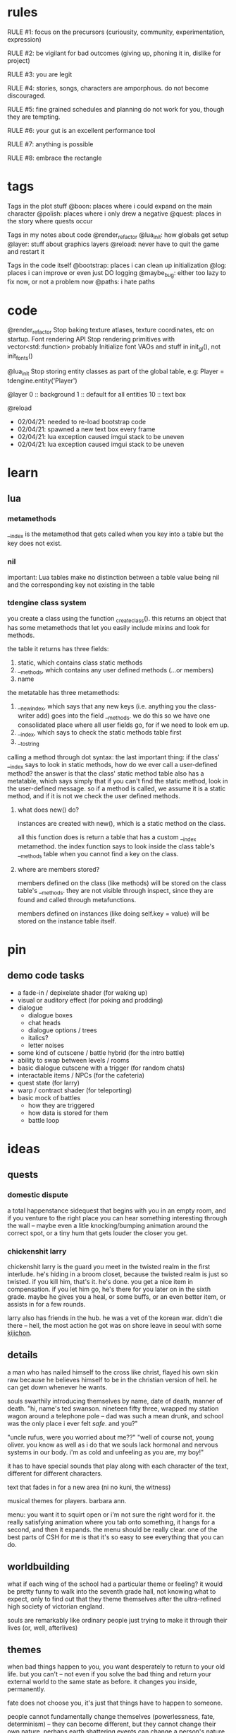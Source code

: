 * rules
RULE #1: focus on the precursors (curiousity, community, experimentation,
expression)

RULE #2: be vigilant for bad outcomes (giving up, phoning it in, dislike for
project)

RULE #3: you are legit

RULE #4: stories, songs, characters are amporphous. do not become discouraged.

RULE #5: fine grained schedules and planning do not work for you, though they
are tempting. 

RULE #6: your gut is an excellent performance tool

RULE #7: anything is possible

RULE #8: embrace the rectangle
* tags
Tags in the plot stuff
@boon: places where i could expand on the main character
@polish: places where i only drew a negative
@quest: places in the story where quests occur

Tags in my notes about code
@render_refactor
@lua_init: how globals get setup
@layer: stuff about graphics layers
@reload: never have to quit the game and restart it

Tags in the code itself
@bootstrap: places i can clean up initialization
@log: places i can improve or even just DO logging
@maybe_bug: either too lazy to fix now, or not a problem now
@paths: i hate paths
* code
@render_refactor
Stop baking texture atlases, texture coordinates, etc on startup. 
Font rendering API
Stop rendering primitives with vector<std::function> probably
Initialize font VAOs and stuff in init_gl(), not init_fonts()

@lua_init
Stop storing entity classes as part of the global table, e.g:
Player = tdengine.entity('Player')

@layer
0  :: background
1  :: default for all entities
10 :: text box

@reload
- 02/04/21: needed to re-load bootstrap code
- 02/04/21: spawned a new text box every frame
- 02/04/21: lua exception caused imgui stack to be uneven
- 02/04/21: lua exception caused imgui stack to be uneven
* learn
** lua
*** metamethods
__index is the metamethod that gets called when you key into a table but the key
does not exist.
*** nil
important: Lua tables make no distinction between a table value being nil and
the corresponding key not existing in the table
*** tdengine class system
you create a class using the function _create_class(). this returns an object
that has some metamethods that let you easily include mixins and look for
methods. 

the table it returns has three fields:
1. static, which contains class static methods
2. __methods, which contains any user defined methods (...or members)
3. name

the metatable has three metamethods:
1. __newindex, which says that any new keys (i.e. anything you the class-writer
   add) goes into the field __methods. we do this so we have one consolidated
   place where all user fields go, for if we need to look em up.
2. __index, which says to check the static methods table first
3. __tostring

calling a method through dot syntax:
the last important thing: if the class' __index says to look in static methods,
how do we ever call a user-defined method? the answer is that the class' static
method table also has a metatable, which says simply that if you can't find the
static method, look in the user-defined message. so if a method is called, we
assume it is a static method, and if it is not we check the user defined
methods.
**** what does new() do?
instances are created with new(), which is a static method on the class. 

all this function does is return a table that has a custom __index
metamethod. the index function says to look inside the class table's __methods
table when you cannot find a key on the class.
**** where are members stored?
members defined on the class (like methods) will be stored on the class table's
__methods. they are not visible through inspect, since they are found and called
through metafunctions.

members defined on instances (like doing self.key = value) will be stored on the
instance table itself.
* pin
** demo code tasks
- a fade-in / depixelate shader (for waking up)
- visual or auditory effect (for poking and prodding)
- dialogue
  - dialogue boxes
  - chat heads
  - dialogue options / trees
  - italics?
  - letter noises
- some kind of cutscene / battle hybrid (for the intro battle)
- ability to swap between levels / rooms
- basic dialogue cutscene with a trigger (for random chats)
- interactable items / NPCs (for the cafeteria)
- quest state (for larry)
- warp / contract shader (for teleporting)
- basic mock of battles
  - how they are triggered
  - how data is stored for them
  - battle loop
* ideas
** quests
*** domestic dispute
a total happenstance sidequest that begins with you in an empty room, and if you
venture to the right place you can hear something interesting through the wall
-- maybe even a litle knocking/bumping animation around the correct spot, or a
tiny hum that gets louder the closer you get.
*** chickenshit larry
chickenshit larry is the guard you meet in the twisted realm in the first
interlude. he's hiding in a broom closet, because the twisted realm is just so
twisted. if you kill him, that's it. he's done. you get a nice item in
compensation. if you let him go, he's there for you later on in the sixth
grade. maybe he gives you a heal, or some buffs, or an even better item, or
assists in for a few rounds.

larry also has friends in the hub. he was a vet of the korean war. didn't die
there -- hell, the most action he got was on shore leave in seoul with some
_kijichon_. 
** details
a man who has nailed himself to the cross like christ, flayed his own skin raw
because he believes himself to be in the christian version of hell. he can get
down whenever he wants. 

souls swarthily introducing themselves by name, date of death, manner of death. 
"hi, name's ted swanson. nineteen fifty three, wrapped my station wagon around a
telephone pole -- dad was such a mean drunk, and school was the only place i
ever felt /safe/. and you?"

"uncle rufus, were you worried about me??"
"well of course not, young oliver. you know as well as i do that we souls lack
hormonal and nervous systems in our body. i'm as cold and unfeeling as you are,
my boy!"

it has to have special sounds that play along with each character of the text,
different for different characters. 

text that fades in for a new area (ni no kuni, the witness)

musical themes for players. barbara ann. 

menu: you want it to squirt open or i'm not sure the right word for it. the
really satisfying animation where you tab onto something, it hangs for a second,
and then it expands. the menu should be really clear. one of the best parts of
CSH for me is that it's so easy to see everything that you can do.
** worldbuilding
what if each wing of the school had a particular theme or feeling? it would be
pretty funny to walk into the seventh grade hall, not knowing what to expect,
only to find out that they theme themselves after the ultra-refined high society
of victorian england. 

souls are remarkably like ordinary people just trying to make it through their
lives (or, well, afterlives)
** themes
when bad things happen to you, you want desperately to return to your old
life. but you can't -- not even if you solve the bad thing and return your
external world to the same state as before. it changes you inside, permanently. 

fate does not choose you, it's just that things have to happen to someone. 

people cannot fundamentally change themselves (powerlessness, fate, determinism)
-- they can become different, but they cannot change their own nature. perhaps
earth shattering events can change a person's nature, but a person cannot cause
these events or harness their power. 
** tangents
even though gpt-3 is in some sense just recombining human patterns, it is still
creating art. the strangeness of a genetic algorithm influencing art created by
humans. 

technofetishism: instead of beginning with the idea and using technology to
express it, we often begin with technology and mold our expression around what
it allows. 

a scientific phenomenon that cannot be observed
* characters
** boon
boon is kind of a shinji figure. he is quiet, and well mannered, and
angsty -- but he is not depressed.

he is someone who is meek and timid, and is afraid to assert his agency. he
flinches. he has been broken at some point in his life, broken to where he
believes that he cannot take what the world throws at him and that the only
answer to life is to pre-emptively curl into the fetal position and pray that it
doesn't irreparably harm you
** barbara ann
i've got a good idea for a character forming. i keep getting the image of desire
from the sandman. someone overt, androgynous, charming, tantalizing,
colorful. someone worried deeply about the superficial pleasures of life --
seeing and being seen, checking, swiping, checking. someone whose personality is
so big that you know it cannot be real. an overcompensation in the other
direction. 

you meet this person and you dislike them, they grate on your nerves. they feel
so plastic. but you come to realize that you are truly the same as them. the
mask you wear and the mask they wear are the same, differing in color and form
but still to call the thin strip of plastic the person is flat wrong. and the
person underneath is the same.

she's an ex-cheerleader. her dad was a horrible alcoholic, but you wouldn't have
known it to know her or be around her family. he was verbally abusive. he told
her that no one would ever love her -- and do you know how hard it is to hear
that from your own parent? even when you know it's untrue? she had an eating
disorder, but not bad enough to kill her. just bad enough to keep her thin and
beautiful and validate her. the pain of being at home grew to overwhelm
her. 

then, all of a sudden, it stopped. her father died, suddenly, in a car
accident. barb couldn't get a hold on her emotions. she felt everything, relief,
hurt, pain, emptiness, joy. she had nobody to tell these things to. there was
nobody who wouldn't think her a freak for being joyful at her father's
death. they didn't understand. all she really wanted to do was to not feel
_anything_. not the good, not the bad. she just wanted to stop existing. 

so she killed herself.

i've written barb as mean in the storyboard. she's more like asuka, which isn't
quite right, because asuka is mostly _cocky_. whereas barb should be vapid,
plastic. 
** oliver
the street urchin who has been trapped in limbo for over a hundred years. but
what is the tone of his sentence? wisdom, resignation. he cannot get out of
limbo there is no hope for him, but instead of becoming despondent he resigns
himself to the situation. this is part of the theme of the game: how you handle
the tide of life.

ollie, despite being ten, is a powerful and old soul who just happens to have
been out of commission for a few decades. 

oliver calls boon sir even though he's only a week older than him. "how old were
you when you, um, you know...". he calls everyone sir, because he has those old
boarding school manners.

he speaks with an almost-british accent. everything about him screams preparatory
school.
** the librarian
* log
** 02/04/2021
handle set nodes
handle choice nodes

yet another api question...what part of the api lives where. right now, here's
the apis i need to add:
- have the text box display several choices
- store which choice is active
- render active choice in a different color

basically, do i store all this in C++? or do i store it in lua? the intent of
lua is to stitch together low level API calls. what is a low level api? "render
some text at this location"? or "add a choice to a text box"? problem is i feel
like having a bona fide text box API in C++ is a solid idea, that's a prety core
thing my game needs, but that means some game state has to live in C++ that i
don't want it to. like the active choice -- i want to grab that in lua. i don't
give a shit about it in c++ except to render it a different color

"" right "" thing to do: 
- remove the text box class from C++
- text box entity stores all the members and methods on shit there
- C++ has an API that lets you draw fonts
  - has an option for wrap

"" wrong "" thing to do:
- add member on text box to store choices
- add member on text box to store active
- call that shit from lua
- leave a comment :) 

today is a solve problems day.
** 02/03/2021
ok, so here's the deal:
text box renders itself now. it uses its own vao. it assumes that the text box
is loaded in as a Special Texture. but that's not gonna be the case. it's going
to be baked into a font atlas, and we're going to render it with texture
coordinates using the same VAO as everything else.

that would imply that we want to render it using the same code path as
everything else -- make a render element, submit it, let the renderer pick it
up. problem: render elements use entity IDs to grab position (because update
loop is entity_update -> physics resolve -> render, and you make requests in (1)
but you cannot know the new position until (2)). so basically, i can't render
anything through the render engine unless it's an entity.  

- make the text box an entity?
  - prefab would work perfectly here
  - action looks up the entity at runtime
  - just use existing api to render the text (altho you will eventually need a
    full text-rendering API)
  - use a high layer
** 02/02/2021
ok, all the piping stuff is done. time to:
- fix the asset for the text box
- read inputs in the action and control the text box
- walk the node tree
- handle different kinds of nodes
- reset the text box when done
** 02/01/2021
i made it a month!

something to run dialogue? i only really have the text and choice options right
now.

ok, brief reprise to finish the layout stuff i started. funny to think that i
started that on saturday or something and that led me through the whole library
nonsense i was thinking about. so, it's time to finish up the dialogue action
(then, maybe move into openal). 

it's just an action, right? as far as figuring out whether inputs should be
stopped (like how i had a dialogue mode before) or anything boils down to: it's
just an action. 

ok, what's the api look like? like, what part of this lives in C++ and what part
of it lives in lua?

- render the text box
  - of course, the actual rendering is done in c++. but is the text box rendered
    generically, or is there an api for it specifically?
- render the avatar
  - ditto above: special text box api?
- store the current text block
- calculate which text should be rendered
- render said text
- figure out when voices need to be played
- render voices
- animate text
-- c++ above

-- lua below
- store the dialogue tree
- specify which voice will be used
- specify animation for text
- specify full text block

ok, so here's what keeps coming up: is there a special text box api in the
engine, or do i just build it out of primitives on the lua end? as in, "render
this image here", there's your text box. "render this text on the screen",
there's your text. need wrapping? gotta calculate it in lua. 

as i write more of this game, it's almost like i want EVERYTHING to be in lua
except for a very few things (i mean, this is basically true now)
- graphics
- physics
- entities
- input

lotsa benefits to doing it that way. never recompile. mostly never recompile
lol. it's almost like there is a secondary api in some sense, the lua api. 

here's another thing: there's no good place in lua to put something like this
(persistent, updated every frame, not an entity). there's no main update
function for lua. to do something like this, you have to either:
- stick it in an entity
- make a special struct + api in c++

i feel like that's...kind of by design, right? when you model your game such
that everything in it is an entity, don't be surprised when it's hard to add
things in the game that are not entities. maybe making it an entity is not a bad
idea? or -- they're just getting triggered through cutscenes. so maybe
everything lives in the action. 

also i already have all this code in C++. maybe i just bind the class?

---

k, just gonna make a decision. 

the engine has a text box that lives somewhere. "display text in a box" is one
of the core features that the engine provides. from lua, you're just gonna send
it some configurations (voices? avatar? text chunk?), and then you can query
every frame whether it's done with the text chunk or not. 

need a way to get inputs (must be force-fed? read directly from input? if so,
which channel?)

not sure where exactly it lives

dialogue action just keeps current node, traverses the graph using input, calls
into text box api when it inits or needs a new chunk rendered
** 01/31/2021
** 01/30/2021
pros of static linking:
- i don't have to include any libraries with the game
- linux-flavor-agnostic? dude on stack says this makes binaries LESS agnostic,
  but if you link everything down to libc i don't see how that's the case
- guaranteed same libraries...this is really just libc tho. i'm providing all
  the other ones, not using system
pros of dynamic linking:
- maybe more linux agnostic? just use system libc, gl, x, etc.
- seems to be less friction? (everything defaults to dynamic)
- can use all lua features (c module loading, even tho i don't use that rn)
glfw
freetype
lua
libc
dl
x
gl
** 01/29/2021: ded 6
- run a dialogue
- edit entity in ded
- delete node in ded
- display choice / set nodes in ded
- how do set nodes work?
  - global state store?
  - run arbitrary functions?
- dialogue templating...? not sure if need
- render target? (probably not)
- quick imgui layout switching
  - forward / back?
  - thru console
- edit bounding box in editor
  - adjust existing (drag)
- open al
- console scripts can be more than one liners
- doors

all things reveal themselves
fear is the mind killer
do not let vagueness overwhelm your mind
** 01/28/2021: ded 5
gamestop makes the game stop

- put bezier curves in the right place -- might need to do a second loop for
  this? probably dont HAVE to. just might render a little weird (like curve
  being overlapped by circle).
- hook up connect logic: when you click connect, the next thing you click on
  will be added to your children, or if you click on the BG it gets cleared

** 01/27/2021: ded 4
la la la
** 01/26/2021: ded 3
- sloppy code in dialogue_editor() about different node kinds
- make sure two way bindings with the textedit are ok
- connections
  - right click -> connect to?
- click off node to de-select
- edit fields besides text

- DONE
  - BUGS
	- load, add a text node, it replaces #1?
  - sticky highlight on selection
  - select in sidebar selects node
  - scrolling
  - sidebar shows what node is highlighted
** 01/25/2021: ded 2
- don't use sha...sha can change. just generate a unique id for each node on
  startup and save it out.
** 01/25/2021: ded
pretty much just moving the node graph stuff over from CPP to lua. had to port
over a few functions, but nothing too serious -- actually dug into how those
bindings work a little bit and -- perhaps i learned something about lua. it's
going quite smoothly so far. effectively solving problems, feel really good,
feel like a problem solver today instead of a problem haver. that is always
nice. a day or two more like this and all the infra will be done. it will need
some tweaking, of course. stuff to remember:
- store the gui info for each dialogue in a separate file (don't pollute)
- maybe it's a good time to make a SLIGHTLY complicated imgui config save
  store. cuz it would be nice to do something like this:
tdengine.layout('dialogue') -- open up the dialogue editor, maximize it
tdengine.layout('battle') -- show all the widgets for battle data in the right
place
blah blah blah
then just have it like
~/config/layouts
~/config/dialogue_nodes
~/config/dialogue_nodes/demo
~/config/dialogue_nodes/intro
~/config/dialogue_nodes/library
...
- need some kind of simple text editor in-engine (probably something already in
  imgui or on the 'net), because if all dialogue is gonna be edited in
  engine...or else find a way to have unique but semantically meaningful IDs for
  each dialogue node so you know what they are by looking at them? on the one
  hand, i want to see all the dialogue every time i look at it to see how it
  flows. OTOH, my mental map is pretty much gonna be a semantically meaningful
  ID -- it's just whatever part of the dialogue is actually displayed at any
  given time. idk.
** 01/24/2021
hm...it's not a graph

but it really is lol

https://i.imgur.com/fPdez9X.png

i want this so badly. dialogue needs to be a little more powerful than i've
conceived it -- but not much. thinking of it in a similar way to how the actions
are conceived. simple data that maps onto lua objects. have a set number of node
types, stitch them together. the big difference is that actions are one hundred
percent serial -- sure, you have the compound actions that run in sequence, but
at the end of the day it's serial. there's no branching. 

ok:
- store all nodes in a flat map that maps the hash of the node to the contents
- this is how nodes are stored for both editing and running
- when a node changes, re-hash it and update all references to the old hash for
  development, just leave in the metadata for the nodes (e.g. position)
** 01/23/2021: [code] dialogue 1
dialogue is basically a graph. that's why the idea of defining all the nodes in
one file was appealing to me -- you're just stitching up graph nodes. but that's
way, way too many files. you wanna have one file per dialogue scene -- in other
words, they map up one to one with actions in cutscenes. 

need to have a way to record what choices were taken, maybe a way to set game
state based on it. maybe add this as a flag on choice nodes?

what are the cases i want to handle?
- sections of different characters speaking in turn, linearly. ABCABCAABCCB.
- dialogue options
  - conditionally present based on game state
- branches that return to the original choice that set them off (but with that
  branch grayed out). loops in the graph.
> what about A?
> but what does B have to do with it?
> tell me more about C?
picking any of these gives you info on A, B, or C, and then returns you to the
> top so you can ask aout all three if you want
- change dialogue based on game state
- markup in the text for text effects (new text box, shake, delay like for .
  .   .)
** 01/22/2021: [code] cutscenes 5: electric jive
here's an idea for something that's been in the back of my mind for a while: you
want to do something like find_entity('Box'). but there are multiple boxes in
the world. you could add a field that every entity can override, called the
descriptor. descriptors have to be unique. it's...pretty much like a name. but
anyway, you just specify it in the save file (not the prefab, because the prefab
is the 'generic' one). that way you don't have to make a new file or class for
every god damn box you want to access. but no need to do that now. 
** 01/21/2021: [code] cutscenes 4
let's hammer in. on making some actual content for this game. the tricky thing
about working out this demo is that i don't want to spend too much time
polishing content that will ultimately be replaced, but i don't want to totally
phone it in and have it look like shit. the other thing about phoning it in is
that you can't be sure it will _work_ -- both on a technical level and whether
your ideas for what goes in cutscenes in stuff will work.

here's another idea i had. i want this game to be something so finely wrought
and packed with detail that you want to take out a notebook, physical pen and
paper, to keep track of everything going on. my best idea for this right now is
really subtle dialogue choices. not simple shit like 'if your paragon rating is
above fifteen, you get this special paragon dialogue option to win the
scenario'. like, i want the dialogue to be so rich that you could play the game
twice through and almost have a totally different experience based on subtly
different dialogue changes that accumulate through the game. the game remembers
every inconsequential conversation you have. 

but anyway. writing stuff today. so the purpose of this demo, let's be specific
here, is a proof of concept. it is meant to show that i can have the skeleton of
stitching together little scripts to make something that feels like it belongs
in a game. 

i want close to zero visual polish. everything will be colored squares. i could
make this whole fucking game with colored squares. COLORED SQUARES ARE GOOD!
(that should almost be a new rule but not quite)

i want a moderate amount of dialogue polish -- certainly enough dialogue to
actually convey what is going on, but don't worry about it sounding too good. 

other thing to keep in mind: make it so you can easily set up (slash potentially
tear down) the default state for the scene so that you can get in a really fast
run -> edit loop. just keep that in mind
** 01/20/2021: [code] cutscenes 3
workflow. making a new scene here. here's what i'm doing:
- create a 1920 x 1080 background image
- create a scene file with a background
- draw geometry on the background
- save the background
- manually add other kinds of entities by hand-editing the file

need to be able to undo adding geometry
adding entities through the editor would be quite nice

do...all the olivers need to be the same? like in a cutscene...i want to have
"oliver" in the sense that it has his sprite, but like any of the "oliver"
behavior do i really want that? what does an oliver even mean? does it make
sense to have one script that is "oliver" -- i guess that would just contain his
animations? 

- saving doesn't work -- it nulled out a bunch of fields for the
  background. guessing that some component doesn't have save implemented
  correctly. 
- i really need to be able to drag around arbitrary entities. i can already
  select them, so this should be pretty easy. 
** 01/19/2021: [code] cutscenes 2
data data data. it's the same thing as code anyway, just sugar that works from
the editor. so today i need to start writing the infra to run the cutscenes. 

- a class in lua, like the entity class, that actions will use. 
- generic update code, that looks at the current cutscene and runs the next
  actions etc. 

where does the generic update code go? everything updates thru the engines in
C++ now. physics, entities, renderer. do i need any of this stuff to live in
C++? i was actually thinking whether actions need to be entities. the only thing
"being an entity" does for you:
- you have a unique ID
- you can attach components
- you are updated every frame

i don't care if the actions have an ID. i don't want them to attach
components. i do want to update them, but in the context of a different kind of
logic -- not just for each { update(); }. think i just wanna call into some lua
function. 

random notes:
dialogue -- store each node as its own lua file and then the trees are very easy
to compose
cutscenes are triggered by simple entities with a bounding box that, when
collided with, calls begin_cutscene()
begin_cutscene needs to redirect input
** 01/15/2021: 
the first vignette needs to have more battles. it needs to have like 8
to 10. the first two are three are training wheels. setting up the rooms like
this with one opponent per room is a little too slow. there could be two per
room. like chickenshit larry, hiding in a closet, except a little
different. crouching under the teacher's desk. there are three identical art
rooms, the first one has one, the second has two, the third has two (one of
which is larry), that's four battles. that's good training wheels. what's the
final little section of this mini dungeon? oh, that's cool: what if you go like
this

entrance -> room 1 -> room 2 -> room 3 -> room 2 (modified) -> room 1 (modified)
-> entrance (modified). and then return from whence you came through the
painting. 

each room becomes a little more...hellish? more like a dungeon? maybe the souls
in each room are the same people, with no memory of the last room where you just
vanquished them? maybe there is a story that runs through different timelines in
each of the rooms. the notes on the teacher's desk are about boon. but how are
the rooms visually different? just a rearranging of the tables and chairs? that
doesn't sound very satisfying. 

maybe in the last room they go in the closet and walk downstairs to find a
gallery. thinking of the factory in CSH, where it's this open thing but
separated by walls to where it doesn't feel like you're just walking through a
hallway. you're in this dank gallery of forgotten paintings, unused paints and
oils and canvases from a hundred years ago, dead rats. you maneuver around it
and you find the painting of the knot and as you're about to touch it this
baddie swoops in.

there's two parts to this that i'm missing. the first: the actual barb part of
the subplot. but this is mostly going to be the conversations that happen
between each room. so i'm ok with not writing the exact dialogue, because this
is a storyboard, i just want the thrust of what they say. and the second is the
tone of this. i feel like this is actually set out fairly well. warbling,
twisted, dark, unreal. i guess the problem really is that when i got to charles
(who is a great first henchman kind of guy), the tone kind of inadvertently
changed into something goofy and very video gamey. not necessarily something
that i want to avoid, though. this IS a video game. don't pretend that it's not,
and don't get caught up too much in your own ass about the Feel and Tone of the
game precisely. charles should be a little goofy. charles is huge and a little
slow and lets secrets slip without thinking about it. and he has a huge evil
belly laugh: BWA HA HA HA !!! (that's in italics, by the way) 

why do souls do what they do? are they alive -- what is the difference between
them, mentally and emotionally, and someone who is alive? perhaps fate is the
difference: human beings get pulled and torn in opposing directions by fate, but
at the end of the day they retain the agency to if not defeat it at least _fight
back against it_. but these souls are hollow. they may look and act and feel
like humans when you are in this world, but they are puppets of fate. the more
you inspect them, the more you realize they are like intricate toy wind-up
dolls, following some preset pattern of steps and hi's and ho's but without any
of the decision that makes it meaningful. when souls come to you with their
problems, you offer solution. but it is as if they do not hear you, as if they
cannot hear you. the souls that surround boon being a little different, as if
infused by his essence. and the librarian being a notable exception as a
who-knows-the-fuck-what-but-definitely-not-dead. 
** 01/18/2021: [code] cutscenes 1
gonna skip making the intro intro aka the part in the physical world. gonna
start coding from when you wake up in the closet. shader can wait. so i need to
make a really simple cutscene. compose a few simple actions.
- entities need to start in a given location (generalized to start in a given
  state?)
- then define actions (move this entity here, display this dialogue tree, wait
  for this amount of time, play this sound)
- then a condition for the cutscene to end
- some subsystem that manages cutscenes, knows when they are happening, knows to
  steal and relinquish inputs, etc.
- some code path that i can take to begin a cutscene (probably this lives 100%
  in lua -- you're just dealing with entities and data, which both live in lua)
- easy way from the editor to start/restart/debug
  - for simple cutscenes like the beginning, it may be sufficient to just load
    up the level from a clean file and run the cut scene
  - pretty quickly tho you're going to run into cases where cutscene behaves
    differently depending on game state (simple example: you talked to X, so you
    get a different dialogue tree). for that, you might want to have basically
    save states. 

quality of life stuff:
- list out all commands baked into the console

ok so for the cutscenes, just having it as data is pretty silly. i'm going to be
writing them all by hand (not in the editor like i would dragging stuff around
and making bounding boxes). it needs to be defined as a graph of actions --
that's a really simple way to put it and also accurate. a directed graph of
actions. if a node is your parent, then it must finish before you can begin. i
don't think you need coroutines to make it nice. 

so actually. maybe data isn't so silly after all? so 90% of my stuff is going to
be dialogue, playing sounds, playing animations, and walking around. those can
be controlled very easily with basic parameters. what entity, what sound, where
to, how long, et cetera. and then you can have another basic action type to
compound stuff together, plus delay, that's seriously 95% of the stuff i can
think of right now. you can have parallel things by a simple flag that says
'don't block', you can have parallel with sync points with a compound
action. and if you need a custom action, just write a class like you write all
the "built in" ones and add it the same way in the cutscene
** 01/17/2021: [code] first look
what code do i need to make part one happen? and how detailed does it have to
be? because if it was "as detailed as the final product minus assets", that
would be a ton of work. because you would have to iron out the battle system,
the mechanics, moves, start designing creatures and enemies and dungeon layout
and placement and all sorts of things. 

here's a thought / decision. max told me earlier today: stick to your
vision. you know what you want to make, so make it. well, playing CSH has been
fun and i really like how each battle is kind of its own puzzle. but i want this
game to be more than that: i want it to be a dungeon crawler. so there is the
game itself of the individual battles, but there is also managing your resources
through this long dungeon and figuring out how to preserve your health

the problem with the battles is that it's pretty much all or nothing, right?
either you have meaningful battles and you have to iron out all the things that
make it meaningful, or you have totally pointless battles. there's no real
halfway. i mean, maybe you don't need to have everything ironed out. somewhere
in this file i have a lot of notes on what the battle system itself looks
like. the basics of it. designing the battle system is different than balancing
the dungeons, and what enemies go in them, and how you progress through
them. but even if the system is set up, you have to have the creatures to have
real battles. and if you want creatures then you're starting to design
everything. i don't think i want to do that. 

work:
- a fade-in / depixelate shader (for waking up)
- visual or auditory effect (for poking and prodding)
- dialogue
  - dialogue boxes
  - chat heads
  - dialogue options / trees
  - italics?
  - letter noises
- some kind of cutscene / battle hybrid (for the intro battle)
- ability to swap between levels / rooms
- basic dialogue cutscene with a trigger (for random chats)
- interactable items / NPCs (for the cafeteria)
- quest state (for larry)
- warp / contract shader (for teleporting)
- basic mock of battles
  - how they are triggered
  - how data is stored for them
  - battle loop

i need to have cutscenes. so just these little scenes where there is no player
control, but there is dialogue, and people can maybe walk around. 
** 01/16/2021: [story] big picture
getting a late start...it's about one in the morning. but it must be done every
day. 

current state of ideas for the big plot:
all events that ever were, are, or will be are woven into a fabric. the fabric's
pattern is finely wrought, complex beyond belief, but it is still ultimately a
pattern. the problem with disrupting a pattern is not the site of incident, it's
everything that ever comes after it. and a thread has come loose in the
fabric. time and causality are losing their integration. the disruption of the
pattern centers around the main character, not for any particular reason but
simply because things must happen to someone. he was intended to die a young,
pointless death. but something broke, and he lived, and this is causing the
universe to unravel. it tries to self-repair, to bring things to a steady and
acceptable state, which naturally means that it tries to kill him. and it
half-succeeds, but his soul cannot pass through to the realm of the
dead. instead, it is stuck in limbo. he does not know this, though, and believes
himself to be in a fight for his life. he travels through the version of his
school in limbo, until he finds and defeats the spirits which did this to him
and is faced with a choice: his life, or the self consistency of the universe as
we know it.

his foes are two corrupted spirits, byproducts of the death of causality, that
have infected the boys in the physical world who kicked the shit out of
him. they are not anthropomorphic spirits, like the rest of the cast. boon will
come to find upon the final confrontation that they are manifestations of
predestination. they cannot be spoken to, reasoned with, or overcome through
force. through his journey, boon will believe them to be more or less regular
souls, like the ones who populate the world. he will seek their motives, their
whereabouts, their weaknesses. and he will find and defeat many souls: grunts,
henchman, officers, the men women and children that have been lined up like
dominos by these unseen forces to act out this elaborate play. but they are
simple marionettes. 

theme: fate does not choose you, it's just that things have to happen to
someone. 

random idea: what about one of the first two halls being about you tracking down
some sage, or some friend of the librarian's, or someone along those lines who
has been held hostage?

ah feck. i'm having trouble figuring out the causality here. so fate starts to
unravel around boon...does that cause him to have a near death experience? or
was he ordained to die, and the universe is trying to self-repair the pattern to
make sure that happens? or was he ordained to live, and the unraveling is
causing him to die? or is the universe merely fighting him off like an antibody
would a virus?

1 is just kind of random and doesn't push the plot or ideas. like, yea, it gives
you a reason to be down there: something shitty just happened to you. and even
though that is in line with the themes i have, it's not compelling. i'm sure
there's an entry for it on tv tropes, and i don't know what it's called, but
it's basically: insert a fancy sounding but utterly meaningless cause for the
events which are about to transpire.

2 is cool because at the end of the game you can say: boon, you have to die, or
else the whole world will unravel. but it's also weird, because: who knows this
information? i guess the librarian could. that would be pretty sweet. 

---

ok so there's your big picture plot. so boon will gradually learn that the
universe is unravelling, and that maybe he could have some part in fixing it --
but not what fixing it entails for him. so then what you need is still the peaks
of the plot. of course the first peak is the arrival in limbo. the last peak is
the confrontation with the false villains. you need two peaks in between
there. one for each hall. 

...what if this isn't a school themed game? that's kind of a terrifying thought
LOL i mean not much of the game is _dependent_ on it taking place in a
school. the art room stuff would be kind of weird but really it's just a
backdrop rather than an integral part. i am just unsure what else the backdrop
would be. somewhere vaguely dank/dungeon-y? like an underground civilization?
** 01/14/2021: 
having a lot of thoughts about the creature system in this game. about having
the NPCs be the same as the creatures. it makes some things easier but other
things harder. the thing i keep coming back to, though, is the fact that the
game is too short to really have a fleshed out creature system. the doubt i was
having was related to dialogue and such: if you have this fleshed out character
like barb, how do you meaningfully make her a part of the story beyond her arc
when she may or may not be a part of your party. 

so what's good with this first interlude. remember -- short, simple, sweet. this
isn't the first dungeon. it's mainly just a place where you can learn how to
battle. not a lot of plot is going to happen here. 

thinking you're basically gonna walk along, stop and talk with barb every once
in a while. you overhear a guard saying something about a weird painting of a
knot in a room at the end of the hall. when you get there, there's a lil mini
boss -- just the captain for the squad that's patrolling this hall, not even
enough to give him a name, really. and he takes barb half hostage. and boon has
the choice to run through the painting or to save barb first (maybe this is an
actual player choice, maybe it's just a choice that in game boon has that is noy
role played)). something to make barb open up to them at the end.  

what does the interlude section look like? 
well, speaking outside of flavor, i'm thinking of it as mostly hallways with a
few small places where it opens up. maybe it's a whole art themed thing? lol
thinking of metaphysical justifications but i don't think i need them. what's
the tone of it? it's a twisted projection of an art room. but not in a funhouse
style, with oversized paintbrushes. it warbles. it is slightly eerie. it has the
queer feeling of things not created in this world, things that are not quite
right to our perception, like the paint cans i put in there. 

i want the hallway to be shaped like a knot

i keep getting this image of a room drenched in red light. not sure why an art
house would be lit in red. 

another cool idea is if instead of a hallway, it's a series of rooms. and each
room is roughly the same, layout wise. but inside each of them is a battle or
two, then the notes and drawings and such give you a clue for how to get to the
next area. i think that sounds way more fun. 
** 01/13/2021: 
lol kind of phoning it in today but that's ok. 

so yesterday i was kind of working on the big picture of the plot, especially as
it relates to the first interlude. i was feeling pretty good too. i like this
part.

so yeah you go do the little arc with barb, you have your moment with her, you
defeat the beastie or beasties that are keeping you trapped, and then you return
to the hub to talk to the librarian. and he's gonna give you the rundown. 
** 01/12/2021: [story] art room, interludes?, creatures?
school room. so barb used to hang out at the sixth grade hall, but we haven't
heard from her -- as in, we're pretty sure that she isn't _there_, but we just
don't know where she is. we saw her hanging around....where? 

ok, here's an idea: we saw her hanging around the art room. when you get to the
art room, she's trapped in a painting. and there's this short puzzle inside the
art room to lead you to find the painting. 

riddles?

are there people in the art room? i want this to feel a little hazy. a little
preordained. 

you are being tied together with this person for a moment in time. linked to
them -- but the link is against your will. a chain? and when you become tied to
a person, it is in a sense forever. your experiences with that person do not
leave you when they leave you. a chain is an ugly thing. i prefer a knot. 

a knot that looks like ok yea

sixth grade hall: 
barb has a loose idea of what's going on from being trapped
lots of henchmen
a minor boss at the end who really clues you into what's going on. maybe he's
kind of goofy?

should you just be able to battle with barb oliver and boon? i think that even
20 creatures is kind of tough to pack into a 3 dungeon game. like you have to be
able to find all of them, have time to level them up...you can still have items
be the result of sidequests. items, moves, abilities, anything like that. 

and should i have these interlude sections? the way the barb one is set up, it's
pretty much like it's the dungeon itself. like i'm planning on having these
little plot points scattered through the dungeon anyway, so is this really any
different? well, for barb, maybe it's not so different. because her thing is
getting you _into_ the dungeon. but for #2 and #3, that doesn't have to
necessarily be the case. i mean, even for barb, it could be something like:
yeah, i've been sneaking into the sixth grade for a while now, and i could tell
you how i do it, but first i need to get the fuck out of wherever we are now. so
you do that, get her out, then return to talk to the librarian who lets you
know:
there are two personality wells that have collided and are tearing the realm
apart
you are one of them
the world's internal rules are becoming un-self-consistent

or phrased slightly differently

all things are preordained
boon was supposed to die in the closet
but for some reason, he did not, which broke fate
since all things are preordained, if the mechanism of preordaining breaks, then
it threatens to tear apart the realm at the seams. 

^^ that would kind of imply though that the villains took over after boon got
his shit kicked in...? whereas i was kinda going for "alter-egos in spirit world
become corrupted and infect their corporeal counterparts). it would be awesome
though if boon had to die at the end. or maybe the breaking of fate was not at
an instant, but a slow fracture, and the villains manifest as a part of that
initial warping...and you have to defeat them before the whole thing cracks into
a million pieces.

also, side note: develop the main villains more. i think they are pretty boring
now. well, you gotta have some interaction with them before the final
boss. maybe after the seventh grade. 

you should be able to hot swap anything on characters. no EV bullshit. 
** 01/11/2021: 
i never tell the player to get you a soda. 

i don't want to just tell the player to "go and talk to this person". that
doesn't feel right in the spirit of this game -- the feyness, the
surrealness. but also remember: this is a game. not a pixellated diary. it has
to be fun. and especially in the beginning, the player is gonna want to play the
game. is it fun for the player to go around talking to people? no, it is not --
UNLESS they can pick up some quick adventures. get sucked into a story, or to a
side dungeon. so maybe the librarian actually pushes you forward. 

okay, but the librarian as the all-knower telling you to let fate lead you on is
way more in line with what i want. i think the better option is to ok yea im
just gonna write this in the plot section

-- later

okay, the problem now is that i want them to go to the cafeteria and get into
some nonsense, but if i send them there without a plan then i have to figure out
how to direct them to the right place given that they could talk to pretty much
anyone there.

i could have them go there but then have some of it blocked off. 

i could have ollie suggest you get to a specific place within the cafeteria, but
then that would kind of defeat the purpose. 

i could have them go there but then some kind of barely-cutscene pulls them in
the right direction.

i could have them go there but all the people by the entrance have an extra
dialogue option called "do you know how the fuck to get to sixth grade" and they
point in some direction.

i think i like that last one -- question is what that direction is. 

well, remember. barb and the old man. you want to pull to barb first. so what if
the first vignette is twofold: finding barb, then a mini dungeon to get to sixth
grade. but you want to spend time with barb. they should be accompanying you on
the vignettes. i think it would be a cool idea to have this hunt for barb. this
guy said she was over here, that guy said she was over there. bust into the
wrong place and get a cool battle. but also: they should be accompanying
you. the whole point of barb is this character that you're stuck with, and you
come to hate, and then you come to feel a deep empathy with. and ALSO ALSO, this
first bit needs to be pretty combat intensive. lots of easier battles to get
them used to the combat system. 

so what if you ask around a bit and everyone says, yeah, there's this chick barb
who hung around there a lot, but the last time we heard from her was ___. then
you go there, just pretend it's a restaurant for metaphor's sake, you go to the
restaurant and you hear a girl calling from the walk in. you walk in to
investigate. and the door slams shut behind you. now you're both trapped. and
now you've got to make your way out of here. 
** 01/10/2021: [story] sidequests, connectedness
just wrote some plot today

BUT IN ADDITION TO THAT

i will also work on some more stuff. i'll work on...the first vignette. real
business time. ok, so the way i'm thinking this is set up is that the librarian
gives you this talk

and i'm just now realizing that i forgot that you are playing a game, and that
you need to, you know, do some battling. and that the librarian needs to show
you how to battle. so stick that in at the end.

so the librarian gives you this talk where he gives you a little rundown on some
metaphysics and the general situation in limbo and, loosely, what you need to do
to not be there permanently. and he says: alright, that's all i know, you're
gonna have to figure out the rest. this is part of the theme of the game here:
fate happens, and then you must deal with it. this is definitely in part a kafka
ripoff, and i'm not sure how it will come across in the game. it could very
easily come across as "just meander around until something happens and then you
can keep playing the game". maybe it's better to point them in a specific
direction? 

been thinking for a good minute, coming up a bit blank. so here's a thread to
pull on: how do i create this small yet tight and complex world of people and
things? i keep having this thought that maybe one character tells you to go talk
to another one...not even really a conscious thought, just one of those things
that pops up in my head. let me brainstorm. 


different dialogue options pop up for the different characters you talk to
depending on what you have learned about them. for example, maybe you walk into
kristina's house and she tells you that she is pregnant. then later, when you're
talking to jerry, that either directly or subtly alters the conversation you can
have with him. 


a large mystery to be unravelled? but one that is unrelated to the plot at
hand. i'm looking for something here with just enough of a hook to pull you in,
but no more than that. any less, and you wouldn't even realize there was a
mystery there. certainly no quest marker shit. 


lost shorts. something that starts out innocuous that grows out of hand.


everyone in the town talks shit on crazy eddie. he was a homeless guy who, in
life, liked to hang around the school and (genuinely) befriend the kids and
sleep out behind the gym. 

(hey, an aside: i'm kind of realizing that not every story in the game has to be
connected to every other story. that would be massive and absurd. for one, focus
on making all these sidequests punchy and poignant and chestaching.)

so he sleeps out behind the gym, and day, crazy eddie just dies. in the way that
homeless people do sometimes. back in limbo, crazy eddie is being
annoying. he's been a real spiritual asshole, and wouldn't you go try to talk
some sense in to him seeing as you're the new kid? so you go down and talk to
crazy eddie and he doesn't really make a lot of sense -- but what you can
surmise is that his normal haunt is, well, haunted. there are some
less-than-kind spirits there. you knock 'em out, and then crazy eddie says to
you: thank you. you're the first person that's been kind to me in longer than i
can fathom. do you know hard it is to be crazy? actually -- being crazy is
really easy. you live in your own personal reality. it's the brief moments where
you snap back. that doesn't happen for everyone, but it happens for me. every
once in a while, i'll come to, and i'll look at myself, my unwashed body, my
tattered clothes, my stench, and i'll feel a self hatred that cuts through me
like a hot knife. and i'll know that nobody could ever love me, and that i do
not deserve kindness. and i'll tough it out until i lose myself again in my
illness. it always comes back, thankfully, because then the hard part is over. 
** 01/09/2021:
just wrote some plot today
** 01/08/2021: 
one thing i've been thinking about these characters: remember that this is a
video game. this isn't an art movie. i have a certain disdain for self centered
art movie style of thing, not that i watch a lot of art movies. but things that
tell stories that don't mean very much to those watching it and are very
specific to those who made it. so i'm writing this to say: don't worry so much
about putting in tense scenes, don't worry so hard about what the characters
represent or what their pain is. just focus on making them have interesting
backstories or personalities and fit loosely into the story and themes and they
will write themselves. you need to be excited about them.

like barb. i am super excited about her. i have a good idea of how i want to
write her, and i think it will be an awesome experience for the player to come
to like and empathize with this person that you once hated or found annoying. i
think that will be fun to write and fun to play.

i also like the old man, because people get really emotional about old men. and
i can see a lot of possibilities, a lot of ways to rope you into feeling
something real for this pixelated character.

not sure how i feel about bruce though. bruce just doesn't feel video game-y
enough to me. barb and the old man are "big" personalities. better put, they are
strong personalities. they have clearly defined traits. this is kind of the idea
of why i like sans so much as a character and why i think he works so well. sans
is so sans that it hurts. everything about him is himself. you need that in a
video game -- any video game, but especially a 2D one. you lose a lot of modes
of expression in a video game. tones of voice, facial expressions. so you need
the character to be strong as a character. no people as just themes. and bruce
feels more like a theme to me. 

i also want to keep with the school theme a little more. altho i do like the
idea of changing the old man to instead of someone who peaked in high school and
that's why he returns here in death to an old teacher who died on the job. like,
the kind of teacher who teaches until they're 80 and then just nods off in third
period on day and kicks the fuckin bucket. and that would work a lot better with
the school theme.

here's another idea: a mom. a very bubbly woman, big hips and shoulder length
hair. her elementary-aged son died. she puts on a face. she smiles, she's polite
at PTA meetings, she goes for a drink with the gals at work occasionally. but
she's just dead inside. kelly...

how do i tie all of these characters together? the initial idea was to have
oliver bring you to what is in essence a cantina -- because all good stories
start at cantinas -- and then introduce you to a few characters who tell you
what's going on. but maybe that's not the way to do it...? the problem is that
characters scheming in the cantina against the enemy is a very _political_ kind
of thing. for that to be really engaging, you want to have an involvde plot with
plenty of room for twists and turns and backstabbing. you want a game of thrones
situation. and this game is not that. this game is about simple characters and
stories, but real characters and stories. real emotion and intrigue packed into
each part of the game. so there shouldn't be a lot of main characters, and i
think that by introducing all these characters at the start you're kind of
setting yourself up for a game where you DO have a lot of main characters. these
that you're developing should be the 'secondary characters'. 

ok, so i'm gonna rock with that. now, there are two ways i could go with
this. the first is that i could have all three characters be interchangable in
their order. the second is that i could dictate the order. the former would be a
little harder to program. maybe a lot harder to program, considering the
connectedness component. as in, if you want all of the small characters in the
hub to overlap, then you want these three secondary characters to be a key piece
of that. but it gets hairy about how they handle these characters depending on
if you have done their quest or not. of course, you could program it in, but it
would be a lot of work to make sure that the game is not just coherent in every
configuration but still keeps the same emotionality. makes the same emotional
sense.

another kind of problem i'm seeing is how you actually get to know these
secondary characters if you're only with them for a short time. well, the
interlude arcs are going to be like little vignettes. stories that are meant to
be told quickly. 

what if the third character was the mysterious librarian? the soul who knows
more than he should? so he gets introduced early, you go talk to him as a part
of the 

ooohhhh

ok, i got it

so when you first land, ollie picks you up. he tells you that you should
probably go talk to the librarian, because some strange things have been
happening. you know -- this is kind of the guy who knows what's going on in the
world. afterworld. nice and simple. so the librarian kind of points you in the
right direction for the first interlude. ditto for the second interlude. and
then, he IS the third interlude. 

how does barb know how to get into the 
** 01/07/2021: [planning] schedule
back at it. so the two threads i have to pull on now are: who are the main
people who populate this world, and how do you get to the first dungeon? first,
though, i want to do a little more meta planning. rough list of big things that
need to happen:
- first draft of the plot slash structure  - sketch main characters
  - each section: intro, first dungeon, interlude, second, interlude, third,
    final boss
  - hub design
- design the game itself
  - battle system
  - dungeons
- program the thing
  - dialogue
  - battling
  - persistence
  - tools
- promotion
- find an artist
- concept art
- converting programmer art to production art
- polish
- package it for sale

i think i could finish the plot except really hammering down the connectedness
of the hub in a month. so maybe there are some things to do in the hub, the main
thrust of what you do there in the interludes is fleshed out, but all the fine
details are not ironed out

the programming...honestly, i could see that taking at least 6-8 months. i could
also see it taking more, but that feels like a realistic number to shoot
for. that being because i have my tools, i know them well, i have a good idea
for where they are. and they are pretty solid.

designing the game will take a while. on the order of 3 months or more to get a
rough cut. but a lot of that will happen with programming it and playing it. 

i would want like a month to screen artists -- but this can be totally
concurrent. and then i would expect 4-6 months for them to do the art. somewhat
parallelizable, but i would certainly not want to hire an artist at the end of
first draft stage because i know the game is going to change as i program
it. that's something i would do around the end of "first programming draft". 

then polishing it overlaps like 3 months with the artist. kind of a catch all
for "make the game better", "alpha test", "integrate real art and fix bugs
produced therefrom". you could spend 6 months polishing it methinks.

promotion happens while you are programming it -- maybe on that tail end where
you have the artist churning out concept art. promoting and polishing are kind
of the same time slot.

packaging it for sale i think would take like 3 weeks. 

min / max
1 / 1 (plot rough cut)
6 / 8 (program rough cut)
3 / 4 (design rough cut)
1 / 1 (art screen)
4 / 6 (art)
6 / 6 (polish)
6 / 6 (promotion)
1 / 1 (packaging)

1 + 6 + 3 + 6 + 1 = 17 months for a low estimate of all the serial work i am
doing. if you're working an hour a day that's 500 hours. two hours a day, a
thousand. 

gonna set some dates for finishing rough plot/design and then once i get there
break down the 'grammin. 

ok, back to the regularly scheduled programming!

so we've got barb and we've got bradshaw. i want to have the third character set
in place here before i figure out what you have to do to get to the first
dungeon. both characters are still very underdeveloped, but that's ok. 

what about a character that is an artist? but like, a squidward kind of
artist. a bruce who is also a talentless hack. a painter, call him, who died in
middle age without having accomplished anything of note. the reason that he
painted was not because he loved painting, but because he had some success with
it as a child. it gave him a feeling of satisfaction and self worth. as he
became older, he became depressed. his life felt empty and meaningless. (oh, by
the way, we will call him bruce). he felt like his life had to have meaning, but
he was too afraid of actual success and dedication to make his life had
meaning. he was in love with the idea of life having meaning rather than the
meaning itself. any meaning would do. so anyway, he "sets out" to paint this
great painting. the most beautiful painting you've ever seen. to be a painter
that could not be forgotten. but it is a false setting out. he never intends to
accomplish anything. occasionally, he saw and felt glimpses of this. the hardest
thing to overcome was: what have you accomplished? the important thing being:
the way he chose to cope with suffering was by self-deception.

he grew rounder, grew to middle age, and there was nothing in his life worth
preserving. he died, of something stupid, a congenital heart defect or something
pointless like that. and that was it. there was nothing.
** 01/06/2021: 
i got a cat today :) here's some stuff i wrote while i was waiting for jonathan

i'm excited for the barb character. one thing i was thinking about today is how
do i have emotionally tense scenes? you can't really have long shots showing the
characters acting. well, you can, because a computer can do anything. but i
think that's too much for what i want this game to be. it's not necessarily
emotional tension that i'm after, but rather depth and connectedness and
emotional realism. showing broken people cope, and showing a community of people
living together and how they interact and are so tightly wound around each
other. how the actions of one, tiny actions, can have great rippling effects. 

so barb is a young girl. teenaged, sweet sixteen. i think i need to have someone
older in the cast as well. there's another aspect of suffering: someone who is
ground down not by tragedy but by the daily condition of life. an old man for
whom his senior year of high school was the peak of his life. and not even
because it was so great -- although it _was_ a very good time -- but moreso
because he held so much hope for the future. it was wide open. and as the weight
of adulthood bears down on him, he slowly becomes flatter, slower, older. and
when he dies, his soul returns to its time of greatest joy. he's not an overtly
sad man. he doesn't loudly sigh and look off into the distance. his pain isn't
really pain per se, it's just that his feeling and emotions have been ground
down into corn field flat plains. but what makes the player care about him if he
is so flat? what is his motive for being in a pseudo political organization that
knows things about the goings-on of the enemy? why would he do any of these
tings if he derives no pleasure or pain from them?
** 01/05/2021: [planning] more brainstorm
what are ways that we deal with our lives? we take drugs. we become
depressed. we distract ourselves with meaningless things. we pretend things are
meaningful. we surround ourselves with people. we become promiscuous. we lock
ourselves in our rooms. we feel empty. we curl up into a ball and pray that we
are not kicked again. we overcompensate and become manic. 

i like the idea of these four characters at the center of...some story. maybe
it's not the main story. maybe the main story continues to be a boy and an
unlikely companion trying against the odds of what is known and possible to
overcome fate. you know, maybe here's another idea popping up: why we do things,
and the selfishness therein. boon is eradicating evil, yes, but he's doing it
purely selfishly.

these three characters could be the core of the goings-on in the hub. of the
sidequests, of all the people. the center of the network. let me also look at
some of the side characters from the last game...

i've got a good idea for a character forming. i keep getting the image of desire
from the sandman. someone overt, androgynous, charming, tantalizing,
colorful. someone worried deeply about the superficial pleasures of life --
seeing and being seen, checking, swiping, checking. someone whose personality is
so big that you know it cannot be real. an overcompensation in the other
direction. you meet this person and you dislike them, they grate on your
nerves. they feel so plastic. but you come to realize that you are truly the
same as them. the mask you wear and the mask they wear are the same, differing
in color and form but still to call the thin strip of plastic the person is flat
wrong. and the person underneath is the same. 

barbara (a.k.a barb)

she's an ex-cheerleader. her dad was a horrible alcoholic, but you wouldn't have
known it to know her or be around her family. he was verbally abusive. he told
her that no one would ever love her -- and do you know how hard it is to hear
that from your own parent? even when you know it's untrue? she had an eating
disorder, but not bad enough to kill her. just bad enough to keep her thin and
beautiful and validate her. the pain of being at home grew to overwhelm
her. then, all of a sudden, it stopped. her father died, suddenly, in a car
accident. barb couldn't get a hold on her emotions. she felt everything, relief,
hurt, pain, emptiness, joy. she had nobody to tell these things to. there was
nobody who wouldn't think her a freak for being joyful at her father's
death. they didn't understand. all she really wanted to do was to not feel
_anything_. not the good, not the bad. she just wanted to stop existing. 

so she killed herself.

in the afterlife, things don't change so much. it's weird -- you think that fate
is something that affects the living. fate is all these things that get thrown
at you and happen to you, and you juggle them until you feel like the dishes are
about to drop and at the last second you stumble across the finish line and all
the dishes break but it's okay -- they aren't your responsibility any
more. you've made it. you can breathe a sigh of relief. but all those feelings
that fate laid on you, they don't just end. now that you're dead, they're just
there, forever, morphing yes but so slowly that it is almost unbearable. 

even the dead have to cope!
** 01/04/2021: [planning] limbo ideas
think these entries are going to just be summaries sometimes. i'm going to start
designing the world, the hubs. maybe some waypoints, but i think those will be
tied more to the story.

the first place you will enter is limbo. limbo is the space between the
grades. you wake up in some designated room of limbo, the room where newly
damned souls enter. limbo is one of the four hubs of the game (the other three
being the three middle school grades). the three grades are long hallways that
stretch like three fingers from the palm that is limbo. it is a place that you
will return to after each dungeon. limbo is the largest hub of the game, and
after each dungeon, things become unlocked in it. brainstorm for some places in
limbo

a bar where wayward souls gather. there could be a lot of conversations
here. there could be a hidden room in the back of the bar that the keep allows
you into if you smooth talk the right way. people could ask you to retreive
their lost items from the different grades

an old teacher's soul whose mind has not adjusted to the afterlife, and holds
raving lessons in the town square

some souls that have taken up an ordinary life in limbo. an irony there --
living the afterlife just as you lived the life. fate throws you a curveball
but you haven't even walked up to the plate yet. 

another idea: everyone you talk to in limbo is a part of the graph. they are all
connected by degrees. 

a library, with a strange and otherworldly librarian. one who seems to know too
much of the world to be a simple librarian, almost like hoid. 

a warehouse that holds a secret entrance into one of the grades. (maybe this is
the gym). i would love it if there were a talking basketball in one of the
gyms. as in, everything has a soul, and even the souls of inanimate objects may
manifest themselves strongly enough to be conscious in the afterlife. 

i think you could also have many 'ordinary' buildings -- places of work,
dwellings, that don't mean anything on their own, but take place in these small
stories that emerge through the hub. 

so the point of the hub is that it is this (relative to the game size) large
place which is full of life, secrets, and sendings-off. as i think about it,
since you return to the hub, it may be best to have it be the ONLY hub, and to
truly have the grades be dungeons. this also keeps the game down to a much more
manageable size and length -- and more like the length i was intending for it to
be. lets me pack in the details that i want while still keeping it short. so the
game then becomes periods of, say, an hour in the hub. sorting things out,
figuring out how to get into the next grade. then, say, two hours to run the
dungeon. which puts you at about 8-10 hours (1 + 2 + 1 + 2 + 1 + 2). which could
be extended a bit by adding in mini-dungeons. 

so i think the next thing to do is to figure out what takes place in between you
landing in limbo and you starting the first dungeon. how do you get there? how
do you learn the mechanics of the game? what places and people are involved? are
there multiple ways to do it? what side items are available in that time?

who are ollie's friends? how many integral characters does this game have? like,
i don't think there should be five more people that you meet there. the game
simply isn't long enough to really flesh them out. ollie is totally fine as far
as development, because he's always with you. there could be, say, three souls
there. and each one is a jumping off point for the different grades. so each one
gets to be developed. but it kind of sucks that you deal with the first one to
get to 6th grade and then never again for the rest of the game. that might not
be so bad for two reasons: for one, these secondary characters can be tied into
the network of the hub. you can run into them at other places. for two, they can
always be there giving input when you return to the hub and for you to talk to
after you have been briefed. 

so let's say there are three damned souls. are they extensions of the themes of
the game? are they different manifestations of how we deal with suffering? or
are they just interesting traits wrapped up in a human shell? is their main
purpose to push the themes? like, are they designed around that, or are they
designed around being cool characters and then the theme is bolted onto them?

hey, here's another thought: don't be too deadly serious with these
characters. i mean, i don't want to be as silly as undertale, but the reason
undertale is so fucking awesome is because the characters are really big, and
silly, and funny. 

brainstormin:

T. A. Milliken, a teenaged boy dressed in a fine bespoke uniform, who is from
old textile money. He's a bit haughty, but not maliciously so. He is a bit of a
buffoon, but ultimately a loveable one. 
** 01/03/2021: [planning] differentiate
i don't know how the hell the gameplay looks with no random encounters. I just
looked into cosmic star heroine a little more and it basically has random
encounters. well, that's not totally fair -- it doesn't. there are monsters that
you can see on the screen. i guess because of how they look it doesn't feel
different than random encounters, but it really is. it's the same as i want to
do: every encounter is designed. 

alright, so check this: make the game a little less of a rightwalker. there are
doors with keys...almost like simple 2D zelda puzzles? 

kind of an aside. one thing i didn't like about the (admittedly few) videos i
watched about CSH was that the game does not make you feel. it has a certain
style to it, a certain consistency, but not one that is special. i want this
game to be ethereal, strange, fey. 
 
so there are these small sub-tasks in the dungeons that keep things
interesting. you end up doing something like 30-40 minutes of battles, then you
come to some way point. the waypoints join together into larger sections. the
waypoints provide you with intermediate goals to make the game feel
cohesive. the levels can have some mild backtracking. but it's all about
stringing together these intermediate goals between the big hubs. this feels
kind of nebuluous writing it but clearer in my mind. i think this will flesh out
more as i design the game.
** 01/02/2021: [planning] answering ?s
little summary from yesterday: the world should be gray and absurd, humorous,
and the player should feel as if they are being dragged along through a strange
world that has an internal consistency but a surreal consistency and a fixed
nature. 

WRITING STYLE
okay, so from yesterday: quiet conversations between two characters, like
murakami, where they explain key points of the game through their thoughts. they
express ideas, themes, and they themselves should be symbols in what they think
and say. 

most of the writing is dialogue, i just realized. besides flavor text, it's all
dialogue. so the writing style depends heavily on the characters and their
voices. 

CHARACTERS
i want the characters to be few and big. not big as in wheel of time big --
fleshed out through dozens and dozens of conversations -- but having a distict
personality. i really lovs sans. in fact, i like the whole undertale model of
characters. there aren't too many characters that talk, but you'll remember
every single one who does. and the ones that don't still have a personality to
them. 

boon is kind of a shinji figure. he is quiet, and well mannered, and
angsty. there's going to be a main sidekick that guides him through the world,
someone of experience. what is the relationship between these two like? i love
the idea of oliver, the street urchin who has been trapped in limbo for over a
hundred years. but what is the tone of his sentence? wisdom, resignation. he
cannot get out of limbo (note: what if this is a decision you can make at the
end of the game?). there is no hope for him, but instead of becoming despondent
he resigns himself to the situation. this is part of the theme of the game: how
you handle the tide of life. 

the one problem with oliver being this wise yet resigned character is who spurs
boon forth? boon is another facet of how we handle life. he is someone who is
meek and timid, and is afraid to assert his agency. upon second thought, i don't
think he is depressed. he just flinches. he has been broken at some point in his
life, broken to where he believes that he cannot take what the world throws at
him and that the only answer to life is to pre-emptively curl into the fetal
position and pray that it doesn't irreparably harm you. how do you get a
character like that to take decisive action? well, the whole arc of the game is
boon overcoming this outlook. 

so maybe the dynamic between oliver and boon is this: oliver sees that boon
could escape, so he decides to help him. oliver is resigned to his own fate, but
he is not resigned as a personality trait. and there are some conversations that
explore oliver's feelings about his being trapped. 

GAMEPLAY
okay, this is a hard one. i want every battle to be handcrafted, out in the
open. that means no random battles. playing through, say, FF6, if you took out
the random battles then you're seriously walking from place to place. and i
don't think that random battles are interesting enough to break that up. 

the one idea that i have is puzzles, but the problem with that is that this is
supposed to be a small game, a focused game, and i think that by putting in
puzzles i am going to start getting in over my head (especially with the effort
needed to make GOOD puzzles). i would rather have really good and tight battles
and combat design. 

undertale solves this in a fucking brilliant way. it keeps the random battles,
but they're all minigames. well, before i brainstorm about this, let me lay out
the game on a slightly higher level.

the game is essentially a "walk right" game. there's no backtracking. you don't
diverge in the order you beat different parts. there are a few main hubs -- at
least one for each grade. and then there are smaller little outposts that you
hit. there are no quests, at least not in the traditional sense (go here, do
this thing, then come back to me). there are things you can do in the
towns. brainstorm
you can have seemingly innocuous conversations with people that may subtly
influence other parts of the game
resolving a conflict between two people that gets you a one-off battle and a
neat item at the end
mini-dungeons -- think of the dojo in cerulean city
hidden mini dungeons
shops, inns

i think the important thing is to pack detail in the towns. everyone you talk to
should be opening up some small gameplay, or giving you a good conversation. the
people in the town should connect. the towns are not big, they are not a focal
point of the game, but i want them to feel less like waypoints and more like
breathing entities (not to the extent that, say, vampire breathes. but breath
nonetheless).

so yes: hubs, outposts, and then what i will call dungeons. a dungeon is any
section of the game that is focused on combat between two hubs or outposts. 

outposts are more there for plot and scenery breakup, i think. like, i can put a
heal point anywhere in the dungeon to break it up into functionally two
dungeons. so maybe outposts take the place of heal points? maybe outposts can be
really tiny things, like a single house, packed with personality, and that is
just what a heal point is. but if the layout of the game is the three grades and
then maybe an intro city, i don't think you want to have them playing for like
two to three hours straight doing a whole grade without really talking to
anyone. so these outposts can also be plot points. put macguffins there, etc. 

one thing though: i definitely want dialogue to be a formal part of the
game. choices you can make -- at least in the smaller parts of the game, like
the mini quests. or it is silently impactful (take a conversation one way, item
A shows up late game, take it the other way, item B)

DIVISION
three grades. with an introduction. keep it easy. everyone is under levi and
o'doyle. the sixth graders are minor bosses, the seventh graders are a little
higher in the pecking order. so as you go along, you get closer to the top and
you learn more about how it's being run. 
** 01/01/2021: [planning] hello!
watching the hawks game now. my prediction: the hawks will win a playoff series
this year. i think if they get a couple more years of development for the young
guys and one solid free agent -- hell, they have a lot of trade leverage because
they have good young guys on cheap contracts -- then they are a really scary
team. 

i want to start with some high level planning. and maybe some meta planning. the
general structure for what i want to do is this: develop the tone of the
game. it's less important to think about translating this into
audiovisual. first of all, that's not your forte. even if you have the tone of
the game nailed down precisely, you would not be able to take that precise idea
and turn it into a visual theme. even harder if the tone is not a very precise
thing. second of all, it's too early to hammer that out. just wait until you get
someone who is good at that. remember the jonathan blow braid talk. 

developing the tone of the game means: 


- what are the prevailing emotions the game makes you feel? 
does it make you feel queer and fey?
does it make you feel afraid?
does it make you feel empty?
does it fill you with spirit? 

what does the ending of the game make you feel?
does this game make you think?
what ideas and themes do you want to spread through the game? (i love themes, i
love connections, i love symbolism). 

don't worry about HOW these things happen for this question. remember
rule 7. anything is possible. 

A:
wow. welcome to the hot seat, buddy. you can do anything, and it sure feels
overwhelming. you know, the main inspiration for the tone and set pieces so far
has been sandman. and i really like that. i like that because sandman is really
consisten in its style, but has such a wide range of what it can make you
feel. there's a lot of horror in it (24 hours in the diner, calliope), but also
a lot of humor (serial killer convention, cleaning the demons out of hell), very
fey and surreal (midsummer, hippolyta and the sandman), painful (family
relationships, his wife). but through it all, it is dark, it is grand, it is
literary. 

i want emptiness and lack of control to be a theme. fate and gravity, being
drawn towards people and ripped from them. feeling weak and powerless over your
life and your own emotions. and then feeling isolated and empty after that. 

i want the player to feel like they are being pulled through this world by an
invisible current. 

i want the player to feel like the nature of the world and their surroundings is
fixed. a law of nature rather than something malleable

i want boon to be somewhat helpless -- the image that is sticking out in my mind
is a big, burly man's man clapping him on the shoulder good naturedly and boon
just feeling totally alienated and isolated.

but the game should not be totally depressing. the game should be full of life,
because life is full of life. it should be funny at times, even if in a darkly
funny way. 

i want the world to be absurd in its blatant acceptance of cause and effect, of
the nature of the world. as in, maybe a character says that you've got to do
this series of highly specific and unpleasant things to get what you want. and
when you ask why, they look at you quizzically as if they do not understand --
that is merely the way the world is, and that cannot be changed. 

i don't know how i feel about simple images: the names of buildings and people,
logos, stuff like that.


- what is the writing style -- are there any other writers or games you can
  point to? 

i want there to be quiet conversations between two characters, like in a
murakami novel. i want the characters to narrate their feelings and thoughts and
the ideas of the game as dialogue in these scenes. 


- how does the player learn how to play the game?
i mean, i have a basic idea of this. building up strategies in the enemies you
battle. simple battles at the beginning to show mechanics. but i think it's a
good idea to flesh this out more: how do players get the ability to customize
their team and develop strategies? this is kind of a problem with the mainline
pokemon games. you just kind of pick up whatever pokemon you find, and the only
sense you have of creating a strategy is padding out type disadvantages. 

but also: what are some specific ways i can show the player what strategies are
in the game? clearly, a lot of it has to be through the battles that you
face. dialogue along with that. but flesh those out into more concrete ideas.


- what are some characters you want to put in the game?
you don't slash can't slash shouldn't try to make all the characters in the game
up front. there will be characters added after planning, and characters cut
after planning. but a good story needs to have good characters, so make up some
good characters. of course, try to have an idea of where they are in the game --
as part of killing bruce, try to be more focused than spending weeks making
characters who will never see the light of day -- but don't stress too much
about the characters fitting in perfectly. 


- what does an hour of gameplay look like?
what's the pace of the game like? 
how do you make the game more than walking along a hallway doing battles? this
is actually an advantage of shitty random battles -- this is pretty much solved
for you. routes and dungeons don't have to be interesting except at set points. 
how often are you in towns? 
how are the dungeons laid out in relation to the locales?
how does talking to the characters and dialogue play into the gameplay? is it
formalized like a quest? is it informal like undertale?
does the game have any puzzles?


- what are the locales of the game?
towns, buildings in towns. give it character. think undertale.


- how is the game divided?
how long is it?
what's the plot structure -- is it divided into arcs, and if so how many?
again, setting out a grand plot structure can be nebulous when the plot that
comes to be doesn't fit in the structure. but you're making guidelines more than
anything. the guideline was good to have when i was writing the first game. it
helped me figure where a boss needed to go, where a dungeon needed to go. 
** 03/02/2020: [code] engine architecture
@spader 3/2/2020: I want to avoid writing a lot of wrappers. Ideally, adding a
binding to the engine is one or two files. Most of the bindings into the engine
are going to be pretty thin wrappers. The layers look like this: 

Lowest level: ENGINE. 
Inside here, you have all the subsystems that actually do the work. The
rendering engine, the physics system, etc. 

Next level: API. 
Thin wrappers which are directly bound to Lua. The purpose of these
is to keep my Lua API nice and stable, and let me do whatever tricky things I
want with function signatures. Varargs, template stuff, whatever. Just register
a wrapper to Lua. 

Next level: SUGAR.
Thin wrappers in Lua. The purpose of these are purely sugar. For example, the
C++ API will take in integer IDs for entities, but I want to pass in the Lua
table because that looks natural. Write a wrapper that takes the Lua table and
forwards the ID to C++. 

Last level(?): COMPONENTS.
Components shouldn't be wrappers around the API per se -- they should put some
useful functionality on top of it. In other words, they talk to other components
and then decide what API functions to call. 

That doesn't seem too arduous. 
** 08/11/2020: [design] ideas 1
ok, fuck, let's do this. jonathan blow was playing some sweet looking indie
puzzle game. it looked like super mario world. i can do that. I can do that!
there are too many ideas brewing in this head to let them sit there, and i want
to make a small video game. i want to make a small RPG. 

complexity is born from composing simplicity. simple mechanics can make a fun
game. what are the mechanics of an RPG? 

a type chart
stats
moves
move power
split attack / defense || special attack / special defense
a team of characters
STAB
items
passive abilities
limit breaks
HP 
double battles

problem with modern JRPGs: grind. they either compose too many simple systems,
or compose complex systems. so you have to spend time to  a lot of timlearn them
before you are really playing The Game. before that, you are playing A Game, but
one that is simple and dull. satisfaction comes from making a strategy and
executing it. 

the game should have permanent death. maybe not of characters, because that can
cause degenerate strategies to be optimal (see: fire emblem). but maybe
yes. permanent death is a tradeoff. on the one hand, there are real stakes. it
is annoying to start over, and you are incentivized not to experiment lest it
fails and you die. but on the other hand, if there is no permanenet death, there
is no incentive to form good strategies. you can simply try new strategies over
and over. there is no fear as a real commander feels when his troops may die. so
what is the game trying to invoke? what is it that i enjoy most about the role
playing game? i enjoy the pit of mind against mind. the pre-game strategy, i
never quite enjoyed as much. i like going into battle and knowing my cards and
knowing their cards (for the most part) and tricking them. outwitting them. so i
would like to make a game where you can outwit. that's hard with AI. 

if the player in any way becomes weaker after losing a fight, that feels like
poor game design. how will the player overocome what just defeated him when he
is weaker than when he was defeated? 

if the player does not lose something after a fight, what incentive do they have
to win the fight? 

permadeath is good when the game is intended to be restarted frequently. but to
do that, you need some kind of procedural generation. that makes it hard to
handcraft content and avoid grinding. i want the player to be able to experiment
with different strategies. 

what about the above, but instead of procedurally generated pushing and popping,
you merely cycle through lives? what is the gameplay element of this?

(a brief aside) teaching players by guiding them
the player faces a creature that constantly heals, and must learn to use taunt
the player faces a creature that damages itself, and must learn to stall
** 08/12/2020: [design] ideas 2
check out the first picture here: https://saint11.org/blog/pixel-art-tutorials/
the black and white graphics are really awesome. just like that elias daler game
that uses four colors and is very pretty. see it here:
https://eliasdaler.github.io/tomb-painter-first-dev-log/

four colors, four colors. i can do that. 

here's an idea i had in the shower. it's similar to the idea that starts this
file. RPGs are complicated, and that's what people think makes them fun. but
what makes them fun is not complexity, but depth. related ideas, but
different. ultimate is complex -- dozens of mechanics, 80 characters, hundreds
of moves. melee is deep. now that i think about it, what are the core mechanics
of melee?

aerial attacks
grounded attacks
projectiles
shield
crouch cancel

grab/throw

jump
wavedash
ledge cancel
dash

ledge
stocks/percent
blast zones
l cancel

and that's splitting it up a lot. most of those are the RPS of
shield/grab/attack, and then movement options. that covers like 2/3 of the
game. and there's like 12 characters. but combining these things, and the fact
that you can do almost any of them out of any other of them makes it so
deep. what's a similar list for RPGs?

stats
moves
creatures
switching

types
physical/magical attacks
abilities
items
healing
boss battles
wild encounters
trainers
dungeons
leveling up/experience
evolution

i don't think that i would want to go without creatures. creatures have to be
differentiated -- i think stats and attacks have to be included. the type chart
is one of the most complex things in an RPG, and i don't think i've played one
after pokemon where i legitimately understood the type system. but you need to
have flavors, you need to have something more to differentiate them. maybe the
type system isn't something that changes damage output. maybe different types
give you different passives. or maybe it gives you access to different skill
trees. for example: every type has access to the same moves? but then that would
get much too samey. still kind of thinking competitive here. competitively, you
want to have options and mixups and hidden information. that's not as relevant
in a single player game. there, you want each battle to present a specific
challenge, a specific strategy that the player must overcome. some strategies
are plain. for example, if you had a rain dance team. some are more complex: for
example, a toxic spikes team. a good rpg forces players to form and process new
strategies at the perfect rate. let them lean on some tried and true strategies,
but force them to adapt to new wrinkles in it. 

what about a game where all you do is battle? like the battle tower. 
what about a game that is almost entirely a couple of dungeons? 
what about a game that is one long tunnel? (undertale)
what if it had elements of randomization or proceduralism?

i like it undertale style. a long tunnel. oh, also, another fun part of RPGs:
dungeons! where you need a meta strategy: not something for inside the battles,
but for managing the battles themselves. 

small idea: a boy who hears voices. the voices are spirits crossed over, and
some can be harnessed to do battle. you can embrace the madness to gain more
power, but you become unhinged. hollow ichigo.

another idea: a school deal. maybe with spirits, maybe keeping the original
hollow ichigo idea where power begets insanity. but the idea is a sixth grader,
new, who is getting bullied. maybe the school is an anime style thing where they
go to learn about battling creatures? or maybe the creatures are just the
manifestations of the other kids in the spirit world, and the player can dip
into that world, and the farther the player dips into the world the more they
lose their sanity.

what if, in the anime style, they're making fun of him for how weak his
creatures are, but they have some ridiculous name

/ha ha ha/, PLAYER, you came with THAT dodecabakumon? You're such a LOSER! /ha
ha ha ha ha/

** 08/13/2020: [design] ideas 3
eight hours feels right for this game. each dungeon is about two hours, throw in
some time for exposition and feeling out the mechanics at the beginning of the
game. 

NO TYPE SYSTEM.

no evolution? on the one hand, it is cool to see the creature you raised from
birth get super strong. on the other hand, it's a confusing mechanic for a short
game. i mean, the fact that magikarp turns into gyarados is hilarious and i
wouldn't have it any other way, but it's a big ask for the player to just figure
out on their own that they should train a magikarp to level 30. and if the
essence of the game is planning and dungeon crawling, how are they supposed to
plan for that?

pseudo randomization: be able to hot swap out different strategies for each
dungeon or for subsections of each dungeon. they'll maintain the same feel and
goals, but you could get a ton of variety for very cheap by just e.g. switching
up the order different challenges get thrown at you. 

really feeling for permadeath, but maybe with an extra mechanic that allows you
to bypass it under some circumstancs. like with reversing the time in FE3H --
although that is a little more powerful than what i would like. you need to keep
the difficulty low in the beginning to compensate for this. 

keep the core set of things small: few moves, few creatures. don't overwhelm
them. create simple, versatile moves that let you compose higher strategies. 

introduce ideas slowly. the player should never see a powerful new move or
strategy in its full form on the first time. you need to slowly morph the
player's idea of the strategies available to them. in the toxic dungeon: show
them what poison is, allow them to recover from it. show them how they can
prevent nondamaging moves with taunt. 

maybe some kind of RPS core mechanic? the thing with shield grab attack in melee
is that it is deep because of timings. you can punish whiffs with grabs, but you
can punish bad grabs with attacks. so while at the simplest level, it is an RPS
that is easy to understand, it becomes deeper at every level. a lot of that has
to do with analog things like spacing and rhythm. how do you replicate that in a
turn based game?

the ability to hot swap moves -- unlike pokemon. if the goal is to test them
strategically, why completely lock them into one set of choices to execute their
strategy? on the other hand, too much freedom lets them ignore strategy in favor
of hyper specialization. perhaps a meter that limits your change, or something
that rewards you for staying with the same team composition?

what is the RPS? is it in the game (shield grab attack), or is it meta (offense
balance stall)? what if it was all doubles? doubles has a lot more of the
RPS. what about attack / defend / grab? attack beats grab beats defend beats
attack. you need to make defending an option that does more than just stall for
a turn. core mechanic wise, not depth wise.
idea: defending an attack stuns you for a turn
idea: defending an attack cuts your stats for a turn
idea: defending an attack acts like using roar
idea: defending an attack causes the attacker to take damage


can think of a lot of ways to make this deep:
attacks can have different potencies on defending. 
defending multiple times weakens the defense (% chance to fail or reduced damage
soak)
passives that make attacks bypass defense in some way

passives are a good way to give depth to the rps. 
** 08/24/2020: [design] ideas 4
how do you win games defensively? if you choose to stall, what is your win
condition? in pokemon, it's setting up entry hazards and forcing people to
switch. spreading status. bulky stat boosters. i feel like making the 'block' do
damage could be counterintuitive. if it does chip damage -- what do you do next?
would shaving off an eighth or a quarter really do that much, especially if
(when) there are mechanics in place that makes block spamming not work. it needs
to be something that puts pressure on the offensive player to act. 

is toxic + block going to be overpowered? one thing is that that takes two move
slots. plus, offensive players have options -- stat boosts, free switches,
abilities. it might be UNDERpowered. i think blocks doing some base amount of
damage on success plus whatever passives to spice it up is a great start. 

** 09/02/2020: [code] prefabs
Here's a problem: I want to do a lot of content creation in the editor. For
example:
I want to create bounding boxes for entities in the editor.

Okay, I'm glad I did this. Why do I need prefabs? They're a good generic idea --
when there's a lot of content you want to make in the editor, you need to
serialize that out. Puting the data in a script doesn't work. Fine. Or when
you're making a game where entity types are reused often -- lots of Goombas, for
example. Then you want to have a base with sane defaults that you tweak. But I
am making neither of those games. If there are no puzzles in my game (which,
remember, keeping it simple), then there are pretty much three things in my
game:
Things you can interact with (items on the ground, save spots)
Trainers
Walls

That's seriously pretty darn close to /it/. So fuck prefabs. 
** 09/02/2020: [code] tiles
Should the game have tiles? If it's not going to be tile-based, why aren't you
just making the background in Aseprite and laying it down as a massive image? Of
course, that picture could still be composed of many tiles. But from the
engine's perspective, it's just getting a big ass background image. Then, in the
editor, you paint some simple geometry over that picture for where the walls
are. 

The upside of no tiles:
You don't have to think about the tile coordinates of your game. 
Authoring dungeons will be a lot easier, visually, in a tool like Aseprite.
Less data to save and load.
Less geometry in the game (although, you could still do the draw-bounding-boxes
approach no matter what you do with tiles).
At the end of the day, this is just the background. If you have some special
tile that you want to do something, just code it as an entity. 
** 09/04/2020: [code] what's next
How do I use images as level backgrounds?
I want to be able to extend the image without having to totally change the
geometry every time. Obviously, if I change something that exists, I'll have to
manually change the geometry. But if I, say, add a few new rooms to the level, I
don't want it to render in such a way that all the geometry is in the wrong
place. 

One solution is to make some corner of the image as the absolute (0, 0). When
you want to extend the image, you extend it away from that corner (farther out
into the quadrant). A problem with this, though: If the bottom left is your
(0, 0), then you can never go below or behind that. One way you can solve that
is to start map images as very large. And don't start drawing in the bottom
left. I mean, that would probably work. Simpler: Every map has the same size. If
you have some dungeon or map or something that is too large, just split it into
two. Be clever. If every map is the exact same size, that makes everything
pretty damn simple.

1024 x 1024 would probably work.
** 10/02/2020: [code] anew
here's what you're gonna do. pick a feature, implement it, have fun doing
it. this is something that you do to have fun and learn about programming. and
there's nothing wrong with that. 

this is the first feature: i want to load up an image of a fixed size. i want to
be able to use the editor to draw simple geometry over that image. i want that
geometry to be hooked up into the physics engine. then, i want that geometry +
image to be saved out as part of the level. simple as that -- don't want to
worry about what else goes in a save file, or how it gets serialized. 
** 10/03/2020: [code] rendering stuff
@render_refactor
so loading up the image and rendering it forced me to fix the internal
resolution stuff. i'm happy about that! some notes from that:

when we load the image to bake the texture atlas, we record its height and
width. then, when we render, we check the height and width against the internal
screen resolution, which will spit out what fraction of the screen it should
take up. 

one problem with this is that we're calculating that fraction every time

another problem is that there's no way to scale up a particular instance of
rendering a sprite. that's not a problem, because we don't need to do that, but
it is kind of weird.

the render code is doing that calculation. is that the right place for it? how
much processing should the render engine be doing? it's also building the
transform for the thing. also it has the camera...? but i guess the camera
really only effects the viewport. kinda feels like it should just be sorting the
structs and then issuing GL commands

speaking of issuing GL commands, we're issuing a glDrawElements for every
sprite. not sure how that's going to pan out. rendering a 1920x1080 thing
dropped my framerate by about 20%. 

when i'm not building the texture atlas on startup (which would be a good thing
to do soon, since that actually adds noticeable startup time), i need to write
some metadata about my assets. the program will do pretty much what it does now,
but instead of actually adding assets to the tree, we'll just write out the
height, width, number of channels, texcoords to a file. we can also dump all the
texture coordinates into an array. then you can loop over that and add all the
sprites, and just grab a pointer to the texture object and give em back to the
sprite.

one thing i'm realizing is that you have to store your entities as data. you
can't touch them in the level editor if not. reason i'm thinking about this: if
i want to add level geometry to the level, save it, and load it back, i have to
load back in at least the position and size of those boxes. 

oh, also, now is the time where i need to have several entities of the same name
existent at the same time. 

plus, if i want to do stuff like draw bounding boxes over things and move shit
around, i mean that has to go in data that gets loaded up. need to do some
design on this -- have the idea of unity prefab floating around in my
mind. because there's some data that never needs to be saved/loaded. for
example, what your animation data is. but then there's some data that pretty
much always needs to be loaded, like your position. n then how we store it -- it
would be fucking awesome to store all the data as lua scripts. there is surely a
way to do this thing. i don't want to pull in and compile a stupid json parser. 

so that's tomorrow i guess!

** 10/04/2020: [code] movement
think i fucked something up...when i move the player, he's not actually
moving. everything is moving around him. not sure what the deal is there.

but there are still collisions? so something is moving
** 10/05/2020: [code] drawing colliders
it works

you need to make it so you can see the collider before you release the mouse
(but that's easy) (tm)

what i learned today: my coordinate system got flip flopped somewhere along the
way. but if you ever need to think about it, this is how:
- the (x, y) of the camera defines where the bottom-left most part of the screen
  is being shown
- your coordinate system is inverted along both axes

so if the camera is at .2, .3, that means that the screen is like this

                             v------ (-.8, -.7) world == (1, 1) screen
[                            .]

                                    <--- my attempt at 16:9 lol





[.                            ]
 ^---- (.2, .3) world == (0, 0) screen
** 10/06/2020: [code] saving colliders
for one, i don't just want to save the file with the same name as the
level. because it sounds really useful to be able to load a couple different
states for a level.

i feel like it'd be useful to split the file into two parts: all the shit in the
level, and then some global configs. like, it'd be a really likely scenario
based on the game i have planned out that you would need to store:
- the seed used to generate the enemy layouts
- the camera
- the player's team

what DO you need to save for a level? i mean saving at playtime, not at
edittime. at edit time, you need to move shit around. add shit. all that
stuff. but at playtime, what part of that is not totally baked? so, once you
battle a trainer, you need a flag that says they're defeated. but you could
store that in the global save? but it would make more sense to store it in a
level save. because then you wouldn't have to make a unique ID that that trainer
entity knows how to load, you'd just do the normal flow of save all components
and load em back up. 

i think the best thing to do is to save most stuff in the level file for now. 

ok, so what's that look like? i think it actually looks pretty simple. when you
save a scene, we're just going to go through the entities that exist and save
them.
entity:save()
for component in entity.get_components
** 10/07/2020: [code] saving colliders 2
the general save/load cycle is pretty clear to me. what's less clear to me is
how i should lay out my entities. for example, the player looks like this:
#+BEGIN_SRC lua
function Player:init()
  local graphic = self:add_component('Graphic')
  graphic.scale = { x = .1, y = .1 }
  
  local animation = self:add_component('Animation')
  animation:batch_add(animations)
  animation:begin('spader_walk_down')
  
  local physics = self:add_component('Physics')
  local movement = self:add_component('Movement')
  local input = self:add_component('Input')
end
#+END_SRC
all of that can be defined in a table

so when i create an entity, i already know where the prefab is. there's no need
to pass that in or around -- i can just load the module from the prefabs
directory, create all the components, etc. but for a component, there's no 1:1
mapping between prefabs <-> components. in other words, the data you want to use
to create the component is associated with the specific entity you're creating
it for. 

how i want it to work:
- you can still create a component at runtime
- when init() is called, the component's data is already setup
- load and prefab work exactly the same way

so i need to make a load() function for sure. that gets called when you do load
or prefab. when you prefab, we also call init() after we load the data. 

creating a component at runtime means you have to pass in a table of data

-- later

awesome, it works :D!

main problem now is that there is no ordering of components

so for example, i want to register the collider. that needs a position and a
bounding box. i'd like to stick the registration code in one of those components
so i don't have to type it every time. but i can't know which one gets created
first, and the engine needs both of them to make the collider. so for now i have
to put it in the entity's init function

maybe late_init()?
 
** 10/08/2020: [code] saving scenes
saving entities is pretty straightforward...what i care about is the semantics
of saving levels. 

i was thinking of having a 'prefab' for a level -- all that means is a list of
the default setup of the level. what entities are there. but those entities also
need to be populated with some data. at that point, why not just use a save
file? why write the same code twice -- and it will be the same code, because
fundamentally you're just creating entities according to a list and then feeding
them in some configurations. in both cases. 

so why not make a 'scene' the same as a save file? 
** 10/13/2020: [code] what's next
make the backgrounds render in the right place
+ fix the hack used to render the background (which doesn't work right now anyway)

how the render engine figures out positions and stuff is honestly fine

i want to do the gameplay first. ah, well, fuck, that might not work -- it'd be
tough to lay out a dungeon when you don't know what it will look like. but on
the other hand, you could totally lay out all the enemies and get the battling
air tight (or at least only semiporous), and then lay out those enemies in a way
that makes sense visually. 

but before i start that, i would like to tie off some of the loose ends i have
with the editor. in particular:
- select an entity in the editor
  - save as prefab
- draw bounding boxes on an entity and store it in the prefab
- filter entity by ID
** 10/14/2020: [code] thoughts on init
i want to put some common API calls in components. like registering the
collider -- i want to put that in the physics component so i don't forget to
write that line of code in every entity that has physics. 

but there's not a good place to put that code right now. because when i create
an entity, i need to call init -- i don't know if it's going to be loaded with
some specific data right after that. but if i AM loading it right after, i'd
like to defer initialization until after that happens. 

i don't want to add another code path for "create this entity but don't load the
prefab or initialize it"...i know that at the call site

i could just do the same i do for components: pass a table into
create_entity(). when i raw create, just pass in the prefab. when i load, join
the prefab with the data. that would also stop the problems i'm having with like
registering colliders twice and shit like that
** 10/15/2020: [design] stat balance
-- during the day

if the 'creatures' are all the souls of people, then how do you make a game
where every soul isn't unique? if i see an opponent using a Timmy, and i think
Timmy is cool, then i would also like to acquire a Timmy. but there is only one
Timmy, and only one of his soul. in other words, no dice. also, if there are, i
dunno, a hundred battles in this game -- i don't want to design that many
creatures (100 * souls_per_team + whatever you can catch). 

simple idea is something like this: we've already established that the souls are
fragments. that's why they are inhuman, angry, able to be controlled. so then
there must be other such fragments. what if you could grow a soul from a simple
fragment to a more complete fragment? there's your leveling system.

another idea that just popped into my head: if you want to do evolution, the
evolutions could be the paths that the different souls could have taken in
life. maybe timmy could evolve into middle manager timmy, or loving father
timmy, or psychotic break timmy. 

you need to be able to acquire souls. so i've been thinking about this. 

one idea, slightly complex, maybe too complex for this game's size:
defeating enemies gives you soul fragments. you can use the soul fragments to
synthesize souls. maybe the fragments play double duty: you can also use them to
level up your existing souls, to restore some of their essence. 

the essences correspond to your stats. a soul has natural affinities to certain
essences, and this is reflected in how many fragments it takes to increase their
value in the essence -- one who was brawny in the physical world may only
require two fragments to increase physical attack, but five fragments to
increase special attack. 

-- later, at night

there are six stats. they're the standard ones. stats start out as bases -- this
is the actual number that the soul starts with at level one. i think i need a
damage formula to properly balance stats? you also need some kind of growth
modifier to determine how quickly an essence picks up points. the way i think it
should work is that you have a minimum number of points you can get and a
maximum number of points. this is determined by the stat maximum...? because
you'd like every soul of the same type to end up with the same base
stats. either the growth rate determines the max, or the max influences the
points allocated per. 

20 -> 120
100 points left. base growth rate is 4% -- that means, on average, allocate 4%
of the points remaining divided nby the total levels. round down.
but i mean, if you want to distribute 100 points over 29 levels, at the end of
the day you're getting ~3 points per level. that percent is meaningless.

if you just have 20 and 120, you know you need to disburse 100 points. how do
you do so over 29 levels, going between 2, 3, and 4 points, and ensure that all
100 are disbursed?

well, you can factor it into the smallest amount of points you can gain per
round, then use that as the base. in our case, you'd need 3 points per level. 

hm, i guess i don't need to figure this out to start designing souls. the point
is - you don't need an explicit growth rate, because the difference between your
base essense and your max essence IS your growth rate

so the next question: what are good ranges for where the stats end up? i need a
damage formula for this.

let's start a simple scenario:
attack = 100
defense = 100
power = 100
hp = 100 (not taken into account in damage formula)

we want it to scale positively with power and attack. and scale negatively with
defense
but this also gives some pretty big numbers for damage. assuming attack and
defense are equal -- which should probably be a 3hko given no modifiers --
damage == power. so if you imagine a 30/20 defender vs a 20 attacker, the attack
power would have to be ten. 

but wouldn't it be simple and understandable if power == damage given no
modifiers and equally matched souls? i do like that. instead of scaling the
damage formula by the level to keep the damage equal, just scale the power. 

your stats can start and end at any number or range you want. you just need them
to be big enough to give you a solid range of values to differentiate between
different souls. 

we'll say that we have thirty levels. reason: the game is three dungeons. you
want them to be close to max level (say 90%) by the final boss. party of
four. 4 * 30 = 120. 120 / 3 is 40. 40 levels per dungeon, on balance. each
dungeon should take you three hours or so. that gives you ~12 levels per
hour. so a level up every five minutes -- again, on balance, since it'll be
diminishing returns. more napkin math than anything.

i'd like to keep the stats low enough that i don't have to scale move power like
crazy, but high enough that you get the pleasant feeling of seeing more than +1
or +2. 

and i'd like to keep HP pretty much the same as the other stats

rough percentages: strong is 50% stronger than normal. 
strong = normal * 3 / 2
weak = normal * 2 / 3
normal = strong * 2 / 3
normal = weak * 3 / 2
normal = 1
=> 
weak = (2 / 3) * (2 / 3) = 4 / 9

so a if an strong attacker had 90 attack, a weak one would have 40
let's scale that up a bit
180/80.
180 means your base is probably closer to 50 -- not that you're going to get the
soul at level 1 anyway -- but that would be 130 points over 29 levels, which is
a mixture of 4s and 5s per level. 

80 / 120 / 180

so our stats are gonna vary from like 60 to 200, from the absolute worst to the
absolute best. 

hp ranges from 120, 180, 240

attack power is gonna range from like 20 to 80
** 10/16/2020: [design] first battle, mechanics
mechanics:
no types
attack
block
grab
passives
items
essences
fragments (EVs)
experience
natures

the first dungeon needs to explain these things. 

the very first battle should explain RPS and passives. then, very soon after
that you should get an item. battles give you fragments + experience. and when
you get your first soul, he can explain to you briefly about natures. that's
pretty easy. this game should be very simple to pick up, and it is. the core
rules are simple. oh, also, you should explain the stats during the first battle
-- speed makes you go first, differences between attack and special attack. all
of this explaining should take no more than five minutes.

man...lot of stuff to design. i need to make a simple plan for how to
start. because it's all connected in this web -- everything affects everything
else. so i need to pick the easiest way to start without getting caught with the
chicken and the egg.

here's the web linearized:
- souls
- moves
- passives
- items
- relative stat balance

btw here's another idea, gotta do it: each move falls into attack, block, or
grab. there are many different kinds of these moves. 

here's another idea: at the start, you only have to balance the souls that
the player can use. for all the souls that opponents have, you can just hardcode
their stats. 
** 10/17/2020: [design] story 1
awaken in the broom closet.

what does it even feel like to play this game? what is the flow of the gameplay?
i like the pace of undertale. a segment of game. talk to some people. play a
boss. 

this game is a little different, because there aren't so many minigames to break
up the pace of the game and keep it fresh. but it's also very similar -- a small
world, very foreign to our own but still somehow adjacent, that exposes itself
through characters. 

i like characters who say funny things, like:
OOH HOO HOO!

so, you awaken in a janitor's closet. you meet a young boy of about ten who was
killed in gruesome and pointless accident at school about a hundred years
ago. he is your perky guide to the underworld, as well as your first soul. he
gives you the rundown about where you are -- limbo -- and how everything works
here. some weakling trainer happens by, and you kick the shit out of him. oliver
teaches you how to battle. 

the next thing you need is some kind of goal. the main goal is to extract
yourself from the underworld. you will do this by reaching the end of the eighth
grade hall, where levi and o'doyle are holed up. their souls have begun to get
out of control, after they discovered some kind of black magick talisman which
has granted them immense power. and, of course, word has it that said talisman
has the power to eject souls from limbo. just what you need...!

but to get there, we need subplots. we need guide points. the structure of these
guide points is easy. they follow the three halls of the school. and so the
first one follows you through the sixth grade hall. but what exactly are you
doing?

here are some ideas:
- to get to the seventh grade hall, you need some key. 
- the exit of o'doyle and levi from the sixth grade hall has left a power
  vacuum. they could probably help you get farther, but everything's in such
  disarray...

i actually like the second one quite a bit. there is a lot of room for
flavor. the idea of a wing of hell in revolt is a good setup for why you're
fighting these people all the time. you could have a cool boss battle at the end
where there are several interesting characters vying for the new title of king
of sixth grade. and you must pick amongst them, or they tag team you, or run you
through a gauntlet. 
** 10/18/2020: [design] story 2
ah so yes, there is some power struggle amongst the sixth graders. your first
task is to become their king -- you don't know that you're to become their king
of course, but you will progress through their domain until you defeat the
strongest among them. 
* plot
** intro
*** an introduction!
 Open up in an everyday elementary school. Rows of particle board desks, wide
 rectangular fluorescent lights, concrete painted white on all four sides. The
 kids are all sitting, faces down intently at their exams. They can't be more
 than ten or eleven years old. One boy nervously chews a pencil while he tries to
 work out how to add fractions for the hundredth time. All is as it should be.

 Except there is pre-pubescent trouble brewing. D. Boon, glasses thick as
 coasters, rail thin, slightly hunched shoulders, sits at his desk trying
 desperately to pretend that he hasn't finished his exam. He traces his pencil
 around the same section of the page, writing, erasing, leaned over in feigned
 concentration. But he's not doing a very good job of it, because he feels
 something damp stick against his shoulder. The dreaded spitball. It would seem
 like someone else is finished with their test too -- finished, or doesn't care.

 "Lemme see your /answers/, Boon." It's O'Doyle. He's big for his age, already a
 solid five nine, and fat to boot. His face shows the promise of acne, his
 jawline the promise of coming in -- puberty is soon to come to him. But for now,
 his malice is merely that of a childhood bully. Nothing so insidious as the
 social schemes of high school. 

 O'Doyle is a regular thorn in Boon's side. He's smart enough to know how to push
 Boon's buttons -- not just some brainless mudslinger. And more importantly, he's
 physically imposing. He's always saying some shit to him, not just isolated
 incidents of violence. 

 "..." 

 Boon stares ahead intently, focused /hard/ on not reacting. He wants to get the
 teacher's attention, but she's slumped back in her chair, dozed off reading a
 novel with a well-oiled Scottish man on the cover.

 /Just don't say anything and he'll go away/

 "Come on Boon, if I don't pass the fifth grade my dad'll /beat/ me." He delivers
 it with the quality of a joke he knows is too black for someone his age.

 A soft poke comes from from Boon's other side. "Yeah, Boon, I need the answers
 too. Heh heh." Tweedle-dee and Tweedle-dum, O'Doyle and Levi. Dynamic duos for all
 time. Levi is a /lot/ dumber than O'Doyle, but also morbidly larger and
 decidedly meaner.

 POKE. The first one just got his attention, but the second one breaks
 skin. "STOP," Boon can't help but cry out in pain and frustration. The teacher
 snaps awake. 

 "WHAT is going ON? You're supposed to be taking a test!"

 Boon doesn't say anything -- he knows she won't punish him, but he doesn't want
 to deal with the two of them. He puts his head down and shrugs
 half-heartedly. O'Doyle and Levi find a sudden interest on the cement blocks on
 the other side of the room. Mrs. Miller sees their guilt and says, "Let me speak
 to the three of you. After class."

 --- 3 PM

 A bell tolls as the scene is black. It's a school bell, but it's slightly
 dissonant.

 Cut out, cut back in. Mrs. Miller is finishing up some lesson, but the bell cuts
 her off before she has a chance to finish. Boon tries to slip out quickly, but
 she catches him. She sits the three of them down in the front row and starts
 asking questions. The story comes out -- she takes Boon's side, of course, as
 the sweet, bright boy. She asks to see Boon's side, and when she sees a prick of
 crusted over blood, she becomes serious. 

 "This is worse than I thought. You realize what this means, right? This means
 you committed a /violent act/. I have no choice but to suspend you both for a
 week."

 "A week?!", O'Doyle cries out. "But my dad's going to kill me! Please,
 Mrs. Miller, I'll do anything, I'll even apologize to Boon here. Watch: Boon,
 I'm sorry." 

 "I'm sorry, Richard, but there's nothing I can do. It's county policy. Now you
 kids go before the buses leave."

 --- Outside the classroom

 Boon hangs back for just a minute, tying his shoe more slowly than he ever has
 before. He finally leaves, starts down the hallway, and almost makes it to the
 bus parking lot. But he gets stopped -- by who else? And they're mad, this
 time. 

 "I'm done screwing around. I'm gonna show you what happens when you screw with
 someone you shouldn't!"

 Levi sneers at him and pushes him in the locker. O'Doyle throws a sucker punch
 as Boon cowers back into the wall of lockers. Levi picks him up and disables
 him by putting him in a bear hug. They walk the way they came from, past a few
 classrooms, and stop before a janitor's closet.  

 "It's Friday. Let's see how you like being suspended this weekend."

 With that, he throws Boon into the closet. His vision is starting to fade. On
 the ground, he sees Levi walk up and loom over him. He didn't realize how big he
 was. He wonders if his dad is disappointed that he's not bigger. He wonders
 what's for dinner. How's he going to turn his homework in tomorrow? Wait, isn't
 tomorrow Saturday? Or is it Tuesday? He barely has time to realize that he's
 blacking out when Levi rears his heavy, booted foot back and and gives him

 One.

 Last.

 KICK.

 "Don't mess with me."

*** an indeterminate amount of time later
 when boon comes to, he's in a room that looks exactly like the janitor's closet
 that he blacked out in, but twisted. it's slightly degraded, it looks wrong, the
 music is droning and warbling. 

 there is  a young boy standing over him, prodding him and cooling his
 face with a damp rag. the boy looks to be younger than boon, about ten years
 old. he's dressed in an old time schoolboy's uniform -- jacket, necktie, tucked
 into shorts with a pair of black oxfords and long socks. he still has a child's
 chubbiness and red cheeks, and he speaks formally like someone of old money. he
 introduces himself as oliver. 

 he doesn't seem surprised to see you. you ask him where you are, and he replies
 that you are in limbo. souls who cannot pass into the afterlife live on this
 plane. in particular, souls who still have an unresolved connection to the
 school are trapped in this place, which is the mirrored version of the school in
 this realm. new such souls come through here pretty often, and this is the place
 where they land. it's kind of his job to man the station and usher through any
 new souls that come here.

 "does this mean that i'm dead," you ask. normally yes, he says, but something is
 different about you. your soul still has a physical component. even though the
 souls here have not fully moved to the spiritual realm, they are still fully
 composed of spirit. 

 next logical question: can i get back? oliver pauses. he's not entirely sure --
 he has never seen anyone like you come through here. but then again, there are a
 lot of weird things going on right now. maybe we should go talk to the
 librarian. he'll know what to do.
*** talking to the librarian
 you walk out of the janitor's closet into the lobby of a school. the lobby of
 your school, in fact. but just like the closet, something is off about
 it. moreover, it has a slight resemblance to a shanty town -- a place that's
 been co-opted for something beyond its original purpose. it's not like a favela,
 but it definitely has a thrown together vibe to it. you can tell that the, shall
 we say high class souls are not who resides here. 

 from the lobby, you can get to a couple places. the cafeteria has been co-opted
 into the town square. there are shops here, there are spots of congregation (do
 souls need to eat...?). there are a few rooms for the teachers that don't belong
 in any particular grade -- art, music. the principal's office is there, and it
 looks extremely ominous, like how a ten year old imagines the principal's
 office. there's also a secretary's office, and the vice principal's office is
 attached to it. 

 but you're headed to the library. the library isn't small per se, but it's kept
 more like the personal library of a wealthy man than an elementary school
 library. it's cozy, and (just like its keeper) it's refined. as you enter, the
 librarian is attending carefully to the goings of his library. he has his
 glasses pushed down to his nose, carefully reading the label on a book from a
 stack of unsorted books on a cart. he looks up as you come in.

 "well hello, oliver. did you bring us another new one?" he is neither an old man
 nor a young man, but he gives off an air of...more than wisdom or
 learnedness. when he says this to you, it seems as if he already has complete
 knowledge of the situation and what's going down. 

 "yes, sir. his name's boon. but, um, sir, he seems to still be..._alive_..."

 "alive, is that right? oliver, could you fetch my other pair of glasses from my
 desk?"

 "yes, sir!" oliver scampers quickly to his desk and returns with the
 glasses. the librarian puts them on and takes a few steps toward boon. 

 "open your mouth and say 'ahhhhh'," the librarian says. boon does so, and the
 librarian replies, "well i'll be had! you're right oliver, this young man is
 suffering from an acute case of hypervivitosis. in other words -- he's alive!"

 "well, lad, what are you doing here?" he asks boon

 boon looks down, quiet, and tells the librarian the story all the way up to him
 waking up and seeing oliver over him. "i didn't mean to tattle on them. i don't
 understand why they hurt me so bad. and now...i think i'm dying."

 the librarian takes a thoughtful step back. his voice grows more serious. "you
 were right to bring him here, oliver. things are not right in our realm. those
 two souls have warped the fabric of the two realities."

 he goes on to explain: two souls recently manifested here -- the souls of the
 two boys who beat you. but, like you, something was wrong with them. they were
 still, in part, alive. they quickly became powerful, and they've taken control
 of most of this realm. in fact, only the hub remains. and now that you have
 arrived, it seems that fate itself is pulling you together.

 "boon, do you know how to battle?" the librarian asks

 "i...i'm ten..." boon replies

 "right, and quick as a whip you are." the librarian goes onto explain: souls
 fracture when they come to this realm. more fractured ones are not as human as
 the ones you see, but are powerful in the way a feral animal is powerful. some
 may harness them and use them to battle. i have such a fragment here -- go ahead
 and try it. and you learn to battle, et. cetera. 

 after you've learned the battle mechanics, the librarian says, "hm, i'm not
 surprised that you're one of the ones who can control fractured souls. mother
 fate has special plans for you, boon."

 "i can't say what you need to do, son. i doubt you can return to your old life,
 but it is possible that you could return to your realm. figuring out how to get
 into the sixth grade hall isn't a bad place to start -- i'm sure if you find out
 what's going on there, you'll have some clue to getting back to your realm." the
 librarian says.

 "but i don't know anybody here. how will i figure out how to get there?"

 "i have a feeling that what is meant to be will find its way to you. why don't
 you investigate? go talk to some people. i'm sure you will find something," he
 finishes with almost a smile and a wink about him. 

 he gives you a brief rundown of the places in the hub. 

 "alright? try not to worry yourself too much, son. these things have a way of
 working themselves out." the librarian says

 "..."

 "..."

 (i'm not sure what boon says here. something kind of whimpering)
** interlude 1: barbara ann
*** finding the portal
 boon and oliver step outside the library. they take a few steps, and oliver
 stops. 

 "you know, i'm like that soul you have"

 "what?" boon asks

 "feral. i'm not fractured like they are, but i once was. it's been so long i can
 barely remember it, but i was, and i never fully healed. you can battle with me,
 boon. i don't know why, but it feels like the right thing to do."

 "okay, oliver. i don't understand this world. but if you think it's the right
 thing to do, then i'll do it."

 "i do. look, i don't know how we're going to get to the sixth grade hall, but
 something in me tells me we have to try! why don't we go talk to people in the
 cafeteria?"

 boon and oliver take the short walk over to the cafeteria. the cafeteria is a
 large room -- it's the hub of the hub, and it's really more like a town square
 than a room unto itself. it's laid out kind of like downtown mountain view. in
 the middle are a few lanes of long cafeteria tables and chairs, with different
 souls idling at them. the sides are lined with different kinds of shops -- the
 equivalent of the armory, the apothecary, places of hangout, houses. 

 the air is tense, slightly abuzz, with the air of an event that is not
 completely known. there are a few main clumps of people sitting at the tables. 

 the pair walk up to one of the clumps. there are a lot of people, and depending
 on who you talk to, you get a slightly different answer. the conversations are
 not long form here, but they are certainly not one liners. there are pieces of
 lore, pieces of humanity in all of these conversations. souls telling you how
 they died, souls bitching about their day to day problems, gossiping about the
 hall blockages. one soul tells you not to talk about getting into the halls too
 loudly. some people haven't heard anything about getting into sixth grade hall,
 one person mentions that it's a shame about that girl barbara, another says that
 it seems kind of fishy. 

 ultimately, boon and oliver take the hint.
*** the art room
 boon and oliver walk into the art room. it's tucked off in a far corner of the
 hub, and when you walk in it is clear that it has not been occupied in a long
 time. the lights have a low, ominous hum, and they occasionally flicker. there
 are easels and paint supplies lying around. the teacher's desk is in the front
 left corner, and is scattered with papers. there are two rows of three long
 desks, for students to work on, that are covered in half finished drawings. 

 "something doesn't feel right in here, sir!"

 "i'm not even dead and i can feel it," says boon. "and why is this place still
 an art class? the cafeteria here didn't look like the cafeteria in my world."

 "it's hard for me to remember, but things are different here...some things can
 change very quickly in this realm, but some things kind of, uhm, _push back_
 against change..." oliver replies

 "well, this place isn't very big. i can't see where this girl would be
 hiding. and besides, we don't even know if she's who we're looking for. maybe we
 should go back to the cafeteria?"

 "i have a funny feeling about this place! when i was alive, my daddy would tell
 me: if you want to have an adventure, keep your eyes open and be patient. well,
 let's keep our eyes open."

 "okay. well, let's look around then."

 they look around a bit. inspecting the teacher's desk shows the teacher's
 personal diary. they are dissatisfied with life. their students don't care,
 their parents don't care, they want to dedicate themselves to something real but
 the whole world just feels like bullshit @polish. there are childish and
 innocent drawings scattered around the desks. but overall, nothing sticks out as
 overly strange.

 on the back wall, there is a large painting. it's a knot, worked in a finely
 detailed but impressionistic oil painting. the knot is loose, and it looks like
 there is a thread on the knot that would unravel the whole thing if you gave it
 a gentle tug. 

 boon looks at the painting and says to himself, "oh? what's this?"
 he reaches his hand out, half in a trance, and goes as if to pull on the
 knot. "it's almost as if you could undo it..."

 as he moves his hand down, the room begins to fuzz out. oliver asks him a
 question in passing, but he can't hear it over the growing thrumming and pulsing
 of the room. it pulses in and out like it has a beating heart of its own.

 "...boon....wh....you.....ing?" oliver is almost completely inaudible now

 boon's hand comes all the way down on the painting. the world warps and turns
 and contracts to a point. boon hears oliver yelling. but it's too late, and as
 quickly as it expanded it contracts back to normal size.

*** come take my hand
when boon and oliver get their bearings, they realize that they are not in the
room they were just in. they are in a closet of old, forgotten paintings. chief
and largest among them is the painting that drew boon in -- but instead of a
loosely knotted piece of rope, it is cinched completely tight. the room is
small, dark, and dusty -- it is clearly a storage closet of sorts, not a
gallery.

"are you alright, sir?"

"wh..where are we? and stop calling me sir! i don't even know how i got us here,
and i'm barely ten years old!"

"sorry, s--sorry."

as they chat, they hear a knock on the door.

"hey! hey! i can hear you in there! come out, i've been stuck here forever,
please help me! i think your door is locked from the inside" a young, feminine
voice calls from outside.

"do you think that could be barbara?" oliver asks

"it sounds like a girl...but what if it's a trap? we don't even know where we
are right now! we should stay put until...someone comes to find us. or until
we're ready to go out."

"i think we're right jammed in this one, boon," oliver says nervously. "a prep
school boy should be self sufficient," he says, panic rising and convincing
himself, "and extricate (/huff/) himself from all manner (huff) of ungainly
(GAAAAAAASP)"

"oliver? are you okay?"

"oh yes, sir, yes (huff) sir. just a bit of the old asthma." oliver says, taking
a deep breath.

BANG, BANG, BANG. "what are you DOING in there? get out here and help me!"

"okay, okay. here goes..." says boon.

they walk out to find themselves in a room that is like a darker, twisted
version of the art room they just came from. the paintings strewn through the
room are surreal and slightly horrific -- ultra realistic oil paintings of a
goat and a dog successfully sewn together at the abdomen, men in dark black
robes melting their fingers like candlewax over tins of burning sage, sinister
cities of fractals expanding in burnt orange in black. the black work desks are
now covered in occult symbols and frantic writing. but it is not satanic and
horrifying so much as it is _wrong_. the paint cups have names like "the
rainslick summer dreams of our dead forefathers", and "two forks gently making
love in the moonlight", and "the lord our god laying his tendrils unto
us". something does not make sense about this space. the papers on the teacher's
desk now reads like an entry from bots of new york e.g.

"My wife can make an omelette just like a king. You’re right. She’s a little
scary. She likes to get a little scary. But not a little scary. A little scary
but not a little scary. A little scary but not a little scary. A little like
this: a homeless man sleeps on the curb. A drug lord guards the grave. And a
little scary-- an arsonist sits on the bench. Now put the lunchbox away, because
I’m gonna be the first to tell you—it doesn’t matter how much you pound this
shit. If my wife says it matters, you’ll fucking live for three minutes."

and right by the door, there is a young woman. she looks to be about sixteen,
and looks like she was a cheerleader in her past life: short, with a thin but
muscular frame, blonde hair, washed out blue eyes, and a semipermanent pout on
her face. she looks up and down the pair, and a look of horror creeps across her
face.

"oh, jesus christ! i've been stuck here for god knows how long and they send two
_ten year olds_ to come get me?! have you guys even hit _puberty_ yet?"

boon and oliver look at each other, surprised, and don't know what to say to
this.

"well? they sent you, right? my boyfriend johnny and my friends? are you going
to save me or what?"

"uhm, actually ma'am, nobody sent us. we were hoping to get into the sixth
grade, and we heard you used to go there a lot. but nobody could find you...so
we went to look in the art room." oliver says

"and you got sucked into here, right?" she asks. "by the picture of the rope?"

boon nods vigorously, glad that he hasn't gone insane, and says, "right! the
picture of the half knot!"

"well, yes, we're not sure how it happened, but here we are," oliver replies

she pauses for a second, building a slow glare. she's still paused. the silence
hangs until it's almost uncomfortable, and then she says

"HERE YOU ARE?? i can't believe you idiots got stuck looking for me and now i
have to take care of you" barb says

"i'm sorry ma'am, but if i could be so bold as to say that boon and i have some
experience battling. we should be more than capable of taking care of
ourselves!" oliver says

"trading card battles don't count. how the hell am i supposed to get past all
those thugs outside when i have to babysit at the same time?" barb replies

"uhm, did you say _thugs_?" boon asks

"i know you said you didn't come to rescue me, but are you really that stupid?
everyone has heard about those thugs that took over the three grade halls. well,
wherever we are, they're here, too."

"i told you we should wait for someone to come find us, oliver!", boon says

"er, pardon me, ma'am, but...where _are_ we?" oliver asks

"well, if i knew, i wouldn't be here to explain it to you, now would i?" barb
snaps back

"i suppose so," oliver says, prompting a glare from barb.

"we have to be somewhere in the school, because otherwise all those guards
wouldn't be here. but i've never even heard of a place like this. everything
feels so _wrong_ here. and that thing with the painting...this is so stupid!"

"are you sure there isn't any way we can wait for someone to come find us?" boon
asks 

"what's wrong with you? why do you want to sit here like a log so bad? i've been
here forever and no one else has come around yet. it's like my dad always told
me: if you have a problem, go solve it. i just hope you don't slow me down
getting out of here."

"uhm, ma'am, have you considered the possibility of escaping by _stealth_?"
oliver asks

"of course i have! how stupid do you think i am? but there's nowhere to hide. i
looked around a little bit already. besides, what do you think this is, metal
gear solid?"

the three finish making plans and set out.
*** rockin' and a-rollin'
they walk out the door and enter...a room that looks precisely like the one they
were just in. they question among themselves: did we just walk through a
non-euclidean door? but no, there was no entrance door into the last room. it's
just like this. they walk out of the little entryway and are discovered by a
guard. once he's dispatched, boon is pretty shaky. oliver consoles him by
telling him that it's not like he _killed_ the guard or anything, and that what
happens to defeated souls is a bit, erm, metaphysically difficult. barb
complains that she broke a nail.

they try the door, but they feel that it's locked. barb notices that the rooms
are subtly different, having been stuck in hers for weeks. they look around,
they find the clues, and they open the door.

@quest(chickenshit larry)
the second room is very similar. the third room as well, though in that room
there is a guard hiding in the broom closet. if you open it, he yells in
terror. you can talk to him -- he's stuck here, and he can't say where here is
exactly, but the place feels so wrong and he's _heard_ what the boss told him
about souls who get killed twice and he's so chickenshit terrified and -- and
you can choose to fight him or let him go (but you get experience both ways).

either way, chickenshit larry tells you: these rooms go on forever. the way to
get back is via the supply closets. they all have a special switch you can pull
that open you back up to the portal room. he shows you the switch, whether you
dispatch him or not. 

the switch opens up a set of stairs. you walk down, and come to a large room
that looks almost like a larger version of the storage closet you were
in. except, instead of containing just a few put-away supplies, this looks like
it has everything that ever passed unused through this art room. there are dusty
canvases, paints and oils from the early ninteen hundreds, tarps over what
appear to be huge scupltures, stacks and stacks of old paint cans. the room
feels open, but is ultimately a long rectangle with a path through loosely
defined by the gaps between the shit. there are three more battles here. 

at the far end of the warehouse, the trio spots it: the knot painting. a third
loop has been added to it, and it is cinched completely tight. 

"well, i guess that's our way out..." boon says

they walk over to the painting. but as they approach it, someone drops down as
if from the rafters. he is a huge man, with skinny legs and a giant barrel of a
torso. he wears a workman's clothes: overall styled dungarees, suspenders, white
t-shirt, boots. he has a scraggly, thick mustache that peeks over his upper lip,
and his head is shaved. his face is hard and worn. when he speaks, he booms over
everyone and everything. his name is Charles van der Meulen, dutch immigrant
from the thirties, took up a job working construction on 'scrapers but met an
untimely death at the hands of a loose crane boom and several hundred feet of
air time. @polish(could his name symbolise something? the ties that have begun
to bind them)

"i knew i'd catch you little fuckers here!"

"we're just trying to get back to our realm, sir!", oliver says

"right, which is how you ended up in this little honeypot we set up. the only
way you could have ended up here is by using the fake portal to sixth grade that
we put up over the real one", charles says

the group shares a look. 

"i guess you're not going to let us go, then?" boon asks

"HELL NO! I'M GONNA HAMMER JACK YOU LITTLE BUGS INTO THE GROUND!! BWA HA HA HA
HA !!!"

so you battle, and the trio wins (of course). and after you battle, you get one
of those scenes where the newly-vanquished villain speaks to you to advance the
plot forward a bit before he keels over for good. and charles swears up and down
that he won't open his lips about a single thing, 
** dungeon 1: sixth grade
*** in knowledge, there is power
** old notes
Boon wakes up. He's in a place that looks like 

all of this twisted world is a school -- of course it is. dungeons are made of
wings of the school. limbo, then the lower classmen, and then finally: the eigth
graders. the big shits. each dungeon is made of rooms of the school. classrooms
where students and damned teachers reside. the janitor's closet, which might
have an enemy like a huge lice. the nurse's office. 

you must make it to the principal's office at the end of eighth grade hall to
battle the final boss


LIMBO. 
it's a place where the souls of fifth graders are trapped when they
can't ascend to middle school. some of them got held back -- their minds and
souls couldn't recover socially from being a sixth grader in fifth grade. some
of them moved away and could never adjust to their new lives, clinging to the
brief happy days at the end of their childhood. some of them died. but for
whatever reason, their souls remain here at the bridge between fifth grade and
sixth grade. 

what kind of places would be in limbo? well, all kinds of places. it's places
that people could not move on from, for some reason. their favorite teacher's
class room. the basketball court where they had to feel so physically
inadequate. it's the turnaround where they had to wait for their abusive father
to arrive, drunk, to take them home. it's where they took the math test that
made them feel permanently stupid. it's the lunch room where they felt socially
isolated for months on end. 

everything is a little bit backwards in limbo. the music is geogaddi, off center
dissonance that warbles around a specific note. rewound tape loops. maybe the
rest of the game has some goofy darkness, but i don't know about this place. i
guess now is a good time to think of the tone of the game more. on one hand, i
like the idea of something dark and lonesome and low and a bit unsettling, blues
and earthy algae spaceship faux organic greens, warbling synthesizers, sinister,
lost. like a neil gaiman comic. but i also love how absurd it sounds to battle old
headmasters and science teachers and jocks like they're animals. they lose some
human part of themselves which makes them hold back, but they retain enough to
be recognizable as human. the fact that they are taking it as a serious eternal
struggle when they're really just locked in a meaningless fight commanded by a
fifth grader is grimly hilarious. also like a neil gaiman comic. i don't want to
lose that for the sake of being Grim Dark. 

i think one of the best things undertale did was have dialogue scenes. you don't
have to be able to say anything meaningful (altho in undertale you could). just
the fact that they are talking to you, doing more than just walking over and
battling, that's awesome. 

i do want this game to be funny. simple and funny. 

who's your sidekick? definitely some former person at the school. what about a
fourth grader. one who was killed at the school in some violent (but ultimately
accidental) way. he's very meek, timid, and proper. he wants to avoid offending,
but he's also been around for a /long/ time, so he's actually quite savvy as to
how things work down here. 

something isn't right here. it's twisted, inverted. things have a set way of
working here, and it's becoming /wrong/. turns out, that thing is levi and
o'doyle becoming the kings of hell. they're the final boss.

you have some sidekick who cheerfully tells you about the world you
inhabit. maybe they could even be your starter? 

creatures are the souls of everyday things. simple things, maybe even things
that aren't jazzed up at all. like, a dog that is just a dog. a chair. slightly
anthropomorphic, maybe. 

if that's the case, how do you differentiate creatures? you can't have lamp learn
fire blast but not ice beam -- how do you reconcile that? could i pare down some
of the types i have? actually, ditching types might not be a bad idea. or make
the type system another RPS. that way you have two simple RPS stacked on top of
each other. either way, struggling with the idea of how to give meaningful,
simple competitive flavor when the creatures are literally things like a fucking
table and a chair. 

ordinary things: table, chair, basketball, jacket, pencil

OOH

what if instead of the creatures being ordinary things, they are the spirits of
people who were left behind 

and the fact that multiple people can control them is because their soul splits
and shards -- it's not whole, so it can't be conscious, but each part of it
contains enough of them to be selfsame.

let's make the type RPS visually simple. what about jocks > nerds > teachers? or
something more complicated: the damned (souls that are tragically trapped at the
school), the unborn (souls that never matured enough to leave the school), the
normals (souls attached to a real, active student in the material world). but
that doesn't quite make sense -- normal souls aren't going to be creatures
here. will they? it would be pretty fucking funny if you could catch and train
dylan driver. 

the damned are good at attacking. they are angry and resentful, and they want to
hurt you as they have been hurt.

the unborn are good at grabbing. they are immature. they could never stand on
two solid feet and make it in life. they're just grabbing at whatever they can. 
 
the normals are good at defending. they don't want to be pulled into the world
of souls -- they enjoy living. so they are built to do that. 
* clock
:LOGBOOK:
CLOCK: [2021-02-04 Thu 19:30]--[2021-02-04 Thu 21:58] =>  2:28
CLOCK: [2021-02-03 Wed 20:11]--[2021-02-03 Wed 21:12] =>  1:01
CLOCK: [2021-02-02 Tue 20:20]--[2021-02-02 Tue 21:46] =>  1:26
CLOCK: [2021-02-01 Mon 21:48]--[2021-02-01 Mon 22:36] =>  0:48
CLOCK: [2021-02-01 Mon 20:41]--[2021-02-01 Mon 21:17] =>  0:36
CLOCK: [2021-01-31 Sun 12:00]--[2021-01-30 Sat 13:00] =>  1:00
CLOCK: [2021-01-30 Sat 15:00]--[2021-01-30 Sat 16:20] =>  1:20
CLOCK: [2021-01-30 Sat 12:49]--[2021-01-30 Sat 14:25] =>  1:36
CLOCK: [2021-01-29 Fri 20:08]--[2021-01-29 Fri 22:48] =>  2:40
CLOCK: [2021-01-28 Thu 21:59]--[2021-01-28 Thu 23:28] =>  1:29
CLOCK: [2021-01-27 Wed 17:41]--[2021-01-27 Wed 18:35] =>  0:54
CLOCK: [2021-01-26 Tue 20:25]--[2021-01-26 Tue 22:37] =>  2:12
CLOCK: [2021-01-26 Tue 16:35]--[2021-01-26 Tue 19:04] =>  2:29
CLOCK: [2021-01-26 Tue 12:05]--[2021-01-26 Tue 14:07] =>  2:02
CLOCK: [2021-01-26 Tue 00:52]--[2021-01-26 Tue 02:04] =>  1:12
CLOCK: [2021-01-25 Mon 20:58]--[2021-01-25 Mon 22:48] =>  1:50
CLOCK: [2021-01-24 Sun 21:17]--[2021-01-24 Sun 23:17] =>  2:00
CLOCK: [2021-01-23 Sat 23:36]--[2021-01-24 Sun 00:27] =>  0:51
CLOCK: [2021-01-22 Fri 23:57]--[2021-01-23 Sat 01:25] =>  1:28
CLOCK: [2021-01-22 Fri 22:27]--[2021-01-22 Fri 22:57] =>  0:30
CLOCK: [2021-01-21 Thu 20:37]--[2021-01-21 Thu 23:10] =>  2:33
CLOCK: [2021-01-20 Wed 22:00]--[2021-01-20 Wed 23:57] =>  1:57
CLOCK: [2021-01-19 Tue 21:55]--[2021-01-20 Wed 00:01] =>  2:06
CLOCK: [2021-01-18 Mon 23:02]--[2021-01-19 Tue 00:19] =>  1:17
CLOCK: [2021-01-18 Mon 20:30]--[2021-01-18 Mon 21:39] =>  1:09
CLOCK: [2021-01-17 Sun 22:20]--[2021-01-17 Sun 22:54] =>  0:34
CLOCK: [2021-01-17 Sun 00:54]--[2021-01-17 Sun 01:55] =>  1:01
CLOCK: [2021-01-15 Fri 16:46]--[2021-01-15 Fri 17:10] =>  0:24
CLOCK: [2021-01-15 Fri 15:26]--[2021-01-15 Fri 16:07] =>  0:41
CLOCK: [2021-01-15 Fri 00:25]--[2021-01-15 Fri 00:56] =>  0:31
CLOCK: [2021-01-14 Thu 20:43]--[2021-01-14 Thu 22:07] =>  1:24
CLOCK: [2021-01-13 Wed 23:00]--[2021-01-14 Thu 00:08] =>  1:08
CLOCK: [2021-01-13 Wed 00:30]--[2021-01-13 Wed 00:57] =>  0:27
CLOCK: [2021-01-12 Tue 20:15]--[2021-01-12 Tue 21:40] =>  1:25
CLOCK: [2021-01-11 Mon 22:29]--[2021-01-11 Mon 23:33] =>  1:04
CLOCK: [2021-01-11 Mon 00:23]--[2021-01-11 Mon 00:52] =>  0:29
CLOCK: [2021-01-10 Sun 10:20]--[2021-01-10 Sun 11:10] =>  0:50
CLOCK: [2021-01-09 Sat 19:22]--[2021-01-09 Sat 19:57] =>  0:35
CLOCK: [2021-01-08 Fri 20:54]--[2021-01-08 Fri 22:15] =>  1:21
CLOCK: [2021-01-07 Thu 17:59]--[2021-01-07 Thu 18:56] =>  0:57
CLOCK: [2021-01-06 Wed 23:27]--[2021-01-06 Wed 23:56] =>  0:29
CLOCK: [2021-01-05 Tue 11:59]--[2021-01-06 Wed 00:35] =>  0:36
CLOCK: [2021-01-04 Mon 22:01]--[2021-01-04 Mon 23:10] =>  1:09
CLOCK: [2021-01-04 Mon 12:54]--[2021-01-04 Mon 13:29] =>  0:35
CLOCK: [2021-01-03 Sun 16:19]--[2021-01-03 Sun 17:06] =>  0:47
CLOCK: [2021-01-02 Sat 22:58]--[2021-01-03 Sun 00:05] =>  1:07
CLOCK: [2021-01-01 Fri 21:39]--[2021-01-01 Fri 22:40] =>  1:01
:END:
* other games
https://store.steampowered.com/app/256460/Cosmic_Star_Heroine/
cosmic star heroine. an RPG styled after chrono trigger with no random
encounters. 

https://store.steampowered.com/app/251150/The_Legend_of_Heroes_Trails_in_the_Sky/
* artists
** /u/skeddles
excellent colors, some cool landscape ones. also some goofy pokemon-esque
creature sprites.
https://www.reddit.com/r/PixelArt/comments/lbumn0/oc_crisp_mountain_air/
https://www.reddit.com/r/PixelArt/comments/hnjglo/rhacos_rider/
https://www.reddit.com/r/PixelArt/comments/bjx0yg/some_pokemon_sprites_i_made_out_of_drawings_from/
** /u/iviqrr
very cool style...saturated colors, some really really cool creature-like large
sprites. seems quite prolific.
https://www.reddit.com/r/PixelArt/comments/jps2bv/oc_shieldbearer/
https://www.reddit.com/r/PixelArt/comments/l64x73/oc_chatternose/
https://www.reddit.com/r/PixelArt/comments/l2ro3v/oc_cursed_tiki/
** /u/verysillyhats
fine, detailed sprites. does portraits + buildings + sprites + landscapes. dude
writes comics too.
https://www.reddit.com/r/PixelArt/comments/iv50oz/a_few_of_my_latest_creatures_from_my_1000/
https://i.redd.it/lolcaujmeuu51.jpg
